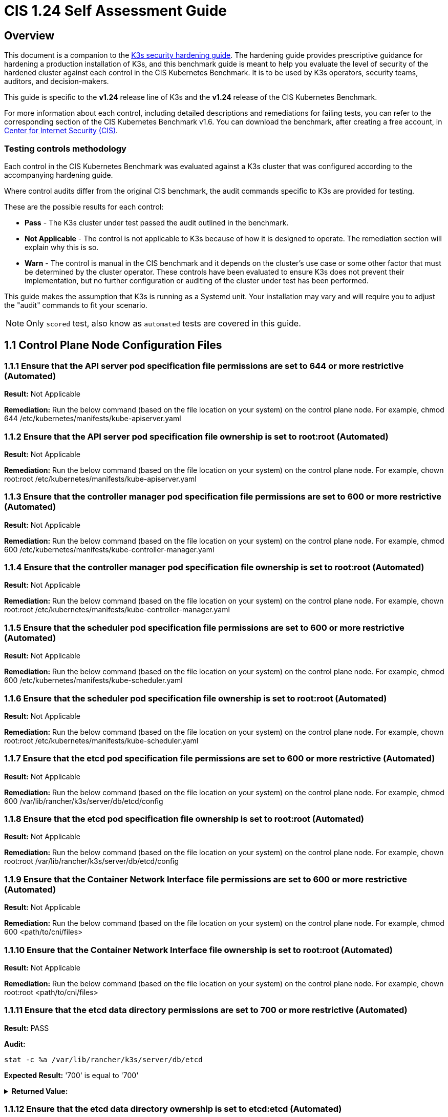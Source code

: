 = CIS 1.24 Self Assessment Guide

== Overview

This document is a companion to the xref:./hardening-guide.adoc[K3s security hardening guide]. The hardening guide provides prescriptive guidance for hardening a production installation of K3s, and this benchmark guide is meant to help you evaluate the level of security of the hardened cluster against each control in the CIS Kubernetes Benchmark. It is to be used by K3s operators, security teams, auditors, and decision-makers.

This guide is specific to the *v1.24* release line of K3s and the *v1.24* release of the CIS Kubernetes Benchmark.

For more information about each control, including detailed descriptions and remediations for failing tests, you can refer to the corresponding section of the CIS Kubernetes Benchmark v1.6. You can download the benchmark, after creating a free account, in https://www.cisecurity.org/benchmark/kubernetes/[Center for Internet Security (CIS)].

=== Testing controls methodology

Each control in the CIS Kubernetes Benchmark was evaluated against a K3s cluster that was configured according to the accompanying hardening guide.

Where control audits differ from the original CIS benchmark, the audit commands specific to K3s are provided for testing.

These are the possible results for each control:

* *Pass* - The K3s cluster under test passed the audit outlined in the benchmark.
* *Not Applicable* - The control is not applicable to K3s because of how it is designed to operate. The remediation section will explain why this is so.
* *Warn* - The control is manual in the CIS benchmark and it depends on the cluster's use case or some other factor that must be determined by the cluster operator. These controls have been evaluated to ensure K3s does not prevent their implementation, but no further configuration or auditing of the cluster under test has been performed.

This guide makes the assumption that K3s is running as a Systemd unit. Your installation may vary and will require you to adjust the "audit" commands to fit your scenario.

[NOTE]
====

Only `scored` test, also know as `automated` tests are covered in this guide.
====


== 1.1 Control Plane Node Configuration Files

=== 1.1.1 Ensure that the API server pod specification file permissions are set to 644 or more restrictive (Automated)

*Result:* Not Applicable

*Remediation:*
Run the below command (based on the file location on your system) on the
control plane node.
For example, chmod 644 /etc/kubernetes/manifests/kube-apiserver.yaml

=== 1.1.2 Ensure that the API server pod specification file ownership is set to root:root (Automated)

*Result:* Not Applicable

*Remediation:*
Run the below command (based on the file location on your system) on the control plane node.
For example, chown root:root /etc/kubernetes/manifests/kube-apiserver.yaml

=== 1.1.3 Ensure that the controller manager pod specification file permissions are set to 600 or more restrictive (Automated)

*Result:* Not Applicable

*Remediation:*
Run the below command (based on the file location on your system) on the control plane node.
For example, chmod 600 /etc/kubernetes/manifests/kube-controller-manager.yaml

=== 1.1.4 Ensure that the controller manager pod specification file ownership is set to root:root (Automated)

*Result:* Not Applicable

*Remediation:*
Run the below command (based on the file location on your system) on the control plane node.
For example, chown root:root /etc/kubernetes/manifests/kube-controller-manager.yaml

=== 1.1.5 Ensure that the scheduler pod specification file permissions are set to 600 or more restrictive (Automated)

*Result:* Not Applicable

*Remediation:*
Run the below command (based on the file location on your system) on the control plane node.
For example, chmod 600 /etc/kubernetes/manifests/kube-scheduler.yaml

=== 1.1.6 Ensure that the scheduler pod specification file ownership is set to root:root (Automated)

*Result:* Not Applicable

*Remediation:*
Run the below command (based on the file location on your system) on the control plane node.
For example, chown root:root /etc/kubernetes/manifests/kube-scheduler.yaml

=== 1.1.7 Ensure that the etcd pod specification file permissions are set to 600 or more restrictive (Automated)

*Result:* Not Applicable

*Remediation:*
Run the below command (based on the file location on your system) on the control plane node.
For example,
chmod 600 /var/lib/rancher/k3s/server/db/etcd/config

=== 1.1.8 Ensure that the etcd pod specification file ownership is set to root:root (Automated)

*Result:* Not Applicable

*Remediation:*
Run the below command (based on the file location on your system) on the control plane node.
For example,
chown root:root /var/lib/rancher/k3s/server/db/etcd/config

=== 1.1.9 Ensure that the Container Network Interface file permissions are set to 600 or more restrictive (Automated)

*Result:* Not Applicable

*Remediation:*
Run the below command (based on the file location on your system) on the control plane node.
For example, chmod 600 <path/to/cni/files>

=== 1.1.10 Ensure that the Container Network Interface file ownership is set to root:root (Automated)

*Result:* Not Applicable

*Remediation:*
Run the below command (based on the file location on your system) on the control plane node.
For example,
chown root:root <path/to/cni/files>

=== 1.1.11 Ensure that the etcd data directory permissions are set to 700 or more restrictive (Automated)

*Result:* PASS

*Audit:*

[,bash]
----
stat -c %a /var/lib/rancher/k3s/server/db/etcd
----

*Expected Result:* '700' is equal to '700'+++<details>++++++<summary>+++*Returned Value:*+++</summary>+++ ```console 700 ```+++</details>+++

=== 1.1.12 Ensure that the etcd data directory ownership is set to etcd:etcd (Automated)

*Result:* Not Applicable

*Remediation:*
On the etcd server node, get the etcd data directory, passed as an argument --data-dir,
from the command 'ps -ef | grep etcd'.
Run the below command (based on the etcd data directory found above).
For example, chown etcd:etcd /var/lib/etcd

=== 1.1.13 Ensure that the admin.conf file permissions are set to 600 or more restrictive (Automated)

*Result:* Not Applicable

*Remediation:*
Run the below command (based on the file location on your system) on the control plane node.
For example, chmod 600 /var/lib/rancher/k3s/server/cred/admin.kubeconfig

=== 1.1.14 Ensure that the admin.conf file ownership is set to root:root (Automated)

*Result:* PASS

*Audit:*

[,bash]
----
/bin/sh -c 'if test -e /var/lib/rancher/k3s/server/cred/admin.kubeconfig; then stat -c %U:%G /var/lib/rancher/k3s/server/cred/admin.kubeconfig; fi'
----

*Expected Result:* 'root:root' is equal to 'root:root'+++<details>++++++<summary>+++*Returned Value:*+++</summary>+++ ```console root:root ```+++</details>+++

=== 1.1.15 Ensure that the scheduler.conf file permissions are set to 600 or more restrictive (Automated)

*Result:* PASS

*Audit:*

[,bash]
----
/bin/sh -c 'if test -e /var/lib/rancher/k3s/server/cred/scheduler.kubeconfig; then stat -c permissions=%a /var/lib/rancher/k3s/server/cred/scheduler.kubeconfig; fi'
----

*Expected Result:* permissions has permissions 600, expected 600 or more restrictive+++<details>++++++<summary>+++*Returned Value:*+++</summary>+++ ```console permissions=600 ```+++</details>+++

=== 1.1.16 Ensure that the scheduler.conf file ownership is set to root:root (Automated)

*Result:* PASS

*Audit:*

[,bash]
----
/bin/sh -c 'if test -e /var/lib/rancher/k3s/server/cred/scheduler.kubeconfig; then stat -c %U:%G /var/lib/rancher/k3s/server/cred/scheduler.kubeconfig; fi'
----

*Expected Result:* 'root:root' is present+++<details>++++++<summary>+++*Returned Value:*+++</summary>+++ ```console root:root ```+++</details>+++

=== 1.1.17 Ensure that the controller-manager.conf file permissions are set to 600 or more restrictive (Automated)

*Result:* PASS

*Audit:*

[,bash]
----
/bin/sh -c 'if test -e /var/lib/rancher/k3s/server/cred/controller.kubeconfig; then stat -c permissions=%a /var/lib/rancher/k3s/server/cred/controller.kubeconfig; fi'
----

*Expected Result:* permissions has permissions 600, expected 600 or more restrictive+++<details>++++++<summary>+++*Returned Value:*+++</summary>+++ ```console permissions=600 ```+++</details>+++

=== 1.1.18 Ensure that the controller-manager.conf file ownership is set to root:root (Automated)

*Result:* PASS

*Audit:*

[,bash]
----
stat -c %U:%G /var/lib/rancher/k3s/server/tls
----

*Expected Result:* 'root:root' is equal to 'root:root'+++<details>++++++<summary>+++*Returned Value:*+++</summary>+++ ```console root:root ```+++</details>+++

=== 1.1.19 Ensure that the Kubernetes PKI directory and file ownership is set to root:root (Automated)

*Result:* PASS

*Audit:*

[,bash]
----
find /var/lib/rancher/k3s/server/tls | xargs stat -c %U:%G
----

*Expected Result:* 'root:root' is present+++<details>++++++<summary>+++*Returned Value:*+++</summary>+++ ```console root:root ```+++</details>+++

=== 1.1.20 Ensure that the Kubernetes PKI certificate file permissions are set to 600 or more restrictive (Automated)

*Result:* WARN

*Remediation:*
Run the below command (based on the file location on your system) on the control plane node.
For example,
chmod -R 600 /etc/kubernetes/pki/*.crt

=== 1.1.21 Ensure that the Kubernetes PKI key file permissions are set to 600 (Automated)

*Result:* WARN

*Remediation:*
Run the below command (based on the file location on your system) on the control plane node.
For example,
chmod -R 600 /etc/kubernetes/pki/*.key

== 1.2 API Server

=== 1.2.1 Ensure that the --anonymous-auth argument is set to false (Automated)

*Result:* PASS

*Audit:*

[,bash]
----
journalctl -D /var/log/journal  -u k3s | grep 'Running kube-apiserver' | tail -n1 | grep 'anonymous-auth'
----

*Expected Result:* '--anonymous-auth' is equal to 'false'+++<details>++++++<summary>+++*Returned Value:*+++</summary>+++ ```console May 15 18:38:23 server-0 k3s[2318]: time="2024-05-15T18:38:23Z" level=info msg="Running kube-apiserver --advertise-address=10.10.10.100 --advertise-port=6443 --allow-privileged=true --anonymous-auth=false --api-audiences=https://kubernetes.default.svc.cluster.local,k3s --audit-log-maxage=30 --audit-log-maxbackup=10 --audit-log-maxsize=100 --audit-log-path=/var/lib/rancher/k3s/server/logs/audit.log --audit-policy-file=/var/lib/rancher/k3s/server/audit.yaml --authorization-mode=Node,RBAC --bind-address=127.0.0.1 --cert-dir=/var/lib/rancher/k3s/server/tls/temporary-certs --client-ca-file=/var/lib/rancher/k3s/server/tls/client-ca.crt --egress-selector-config-file=/var/lib/rancher/k3s/server/etc/egress-selector-config.yaml --enable-admission-plugins=NodeRestriction,NamespaceLifecycle,ServiceAccount,PodSecurityPolicy --enable-aggregator-routing=true --enable-bootstrap-token-auth=true --encryption-provider-config=/var/lib/rancher/k3s/server/cred/encryption-config.json --etcd-cafile=/var/lib/rancher/k3s/server/tls/etcd/server-ca.crt --etcd-certfile=/var/lib/rancher/k3s/server/tls/etcd/client.crt --etcd-keyfile=/var/lib/rancher/k3s/server/tls/etcd/client.key --etcd-servers=https://127.0.0.1:2379 --feature-gates=JobTrackingWithFinalizers=true --kubelet-certificate-authority=/var/lib/rancher/k3s/server/tls/server-ca.crt --kubelet-client-certificate=/var/lib/rancher/k3s/server/tls/client-kube-apiserver.crt --kubelet-client-key=/var/lib/rancher/k3s/server/tls/client-kube-apiserver.key --kubelet-preferred-address-types=InternalIP,ExternalIP,Hostname --profiling=false --proxy-client-cert-file=/var/lib/rancher/k3s/server/tls/client-auth-proxy.crt --proxy-client-key-file=/var/lib/rancher/k3s/server/tls/client-auth-proxy.key --requestheader-allowed-names=system:auth-proxy --requestheader-client-ca-file=/var/lib/rancher/k3s/server/tls/request-header-ca.crt --requestheader-extra-headers-prefix=X-Remote-Extra- --requestheader-group-headers=X-Remote-Group --requestheader-username-headers=X-Remote-User --secure-port=6444 --service-account-issuer=https://kubernetes.default.svc.cluster.local --service-account-key-file=/var/lib/rancher/k3s/server/tls/service.key --service-account-lookup=true --service-account-signing-key-file=/var/lib/rancher/k3s/server/tls/service.current.key --service-cluster-ip-range=10.43.0.0/16 --service-node-port-range=30000-32767 --storage-backend=etcd3 --tls-cert-file=/var/lib/rancher/k3s/server/tls/serving-kube-apiserver.crt --tls-cipher-suites=TLS_ECDHE_ECDSA_WITH_AES_256_GCM_SHA384,TLS_ECDHE_RSA_WITH_AES_256_GCM_SHA384,TLS_ECDHE_ECDSA_WITH_AES_128_GCM_SHA256,TLS_ECDHE_RSA_WITH_AES_128_GCM_SHA256,TLS_ECDHE_ECDSA_WITH_CHACHA20_POLY1305,TLS_ECDHE_RSA_WITH_CHACHA20_POLY1305 --tls-private-key-file=/var/lib/rancher/k3s/server/tls/serving-kube-apiserver.key" ```+++</details>+++

=== 1.2.2 Ensure that the --token-auth-file parameter is not set (Automated)

*Result:* PASS

*Audit:*

[,bash]
----
/bin/ps -ef | grep containerd | grep -v grep
----

*Expected Result:* '--token-auth-file' is not present+++<details>++++++<summary>+++*Returned Value:*+++</summary>+++ ```console root 2335 2318 0 18:38 ? 00:00:00 containerd -c /var/lib/rancher/k3s/agent/etc/containerd/config.toml -a /run/k3s/containerd/containerd.sock --state /run/k3s/containerd --root /var/lib/rancher/k3s/agent/containerd ```+++</details>+++

=== 1.2.3 Ensure that the --DenyServiceExternalIPs is not set (Automated)

*Result:* PASS

*Audit:*

[,bash]
----
/bin/ps -ef | grep containerd | grep -v grep
----

*Expected Result:* '--enable-admission-plugins' is present OR '--enable-admission-plugins' is not present+++<details>++++++<summary>+++*Returned Value:*+++</summary>+++ ```console root 2335 2318 0 18:38 ? 00:00:00 containerd -c /var/lib/rancher/k3s/agent/etc/containerd/config.toml -a /run/k3s/containerd/containerd.sock --state /run/k3s/containerd --root /var/lib/rancher/k3s/agent/containerd ```+++</details>+++

=== 1.2.4 Ensure that the --kubelet-https argument is set to true (Automated)

*Result:* Not Applicable

*Remediation:*
Edit the API server pod specification file /etc/kubernetes/manifests/kube-apiserver.yaml
on the control plane node and remove the --kubelet-https parameter.

=== 1.2.5 Ensure that the --kubelet-client-certificate and --kubelet-client-key arguments are set as appropriate (Automated)

*Result:* PASS

*Audit:*

[,bash]
----
journalctl -D /var/log/journal  -u k3s | grep 'Running kube-apiserver' | tail -n1 | grep 'kubelet-certificate-authority'
----

*Expected Result:* '--kubelet-client-certificate' is present AND '--kubelet-client-key' is present+++<details>++++++<summary>+++*Returned Value:*+++</summary>+++ ```console May 15 18:38:23 server-0 k3s[2318]: time="2024-05-15T18:38:23Z" level=info msg="Running kube-apiserver --advertise-address=10.10.10.100 --advertise-port=6443 --allow-privileged=true --anonymous-auth=false --api-audiences=https://kubernetes.default.svc.cluster.local,k3s --audit-log-maxage=30 --audit-log-maxbackup=10 --audit-log-maxsize=100 --audit-log-path=/var/lib/rancher/k3s/server/logs/audit.log --audit-policy-file=/var/lib/rancher/k3s/server/audit.yaml --authorization-mode=Node,RBAC --bind-address=127.0.0.1 --cert-dir=/var/lib/rancher/k3s/server/tls/temporary-certs --client-ca-file=/var/lib/rancher/k3s/server/tls/client-ca.crt --egress-selector-config-file=/var/lib/rancher/k3s/server/etc/egress-selector-config.yaml --enable-admission-plugins=NodeRestriction,NamespaceLifecycle,ServiceAccount,PodSecurityPolicy --enable-aggregator-routing=true --enable-bootstrap-token-auth=true --encryption-provider-config=/var/lib/rancher/k3s/server/cred/encryption-config.json --etcd-cafile=/var/lib/rancher/k3s/server/tls/etcd/server-ca.crt --etcd-certfile=/var/lib/rancher/k3s/server/tls/etcd/client.crt --etcd-keyfile=/var/lib/rancher/k3s/server/tls/etcd/client.key --etcd-servers=https://127.0.0.1:2379 --feature-gates=JobTrackingWithFinalizers=true --kubelet-certificate-authority=/var/lib/rancher/k3s/server/tls/server-ca.crt --kubelet-client-certificate=/var/lib/rancher/k3s/server/tls/client-kube-apiserver.crt --kubelet-client-key=/var/lib/rancher/k3s/server/tls/client-kube-apiserver.key --kubelet-preferred-address-types=InternalIP,ExternalIP,Hostname --profiling=false --proxy-client-cert-file=/var/lib/rancher/k3s/server/tls/client-auth-proxy.crt --proxy-client-key-file=/var/lib/rancher/k3s/server/tls/client-auth-proxy.key --requestheader-allowed-names=system:auth-proxy --requestheader-client-ca-file=/var/lib/rancher/k3s/server/tls/request-header-ca.crt --requestheader-extra-headers-prefix=X-Remote-Extra- --requestheader-group-headers=X-Remote-Group --requestheader-username-headers=X-Remote-User --secure-port=6444 --service-account-issuer=https://kubernetes.default.svc.cluster.local --service-account-key-file=/var/lib/rancher/k3s/server/tls/service.key --service-account-lookup=true --service-account-signing-key-file=/var/lib/rancher/k3s/server/tls/service.current.key --service-cluster-ip-range=10.43.0.0/16 --service-node-port-range=30000-32767 --storage-backend=etcd3 --tls-cert-file=/var/lib/rancher/k3s/server/tls/serving-kube-apiserver.crt --tls-cipher-suites=TLS_ECDHE_ECDSA_WITH_AES_256_GCM_SHA384,TLS_ECDHE_RSA_WITH_AES_256_GCM_SHA384,TLS_ECDHE_ECDSA_WITH_AES_128_GCM_SHA256,TLS_ECDHE_RSA_WITH_AES_128_GCM_SHA256,TLS_ECDHE_ECDSA_WITH_CHACHA20_POLY1305,TLS_ECDHE_RSA_WITH_CHACHA20_POLY1305 --tls-private-key-file=/var/lib/rancher/k3s/server/tls/serving-kube-apiserver.key" ```+++</details>+++

=== 1.2.6 Ensure that the --kubelet-certificate-authority argument is set as appropriate (Automated)

*Result:* PASS

*Audit:*

[,bash]
----
journalctl -D /var/log/journal  -u k3s | grep 'Running kube-apiserver' | tail -n1 | grep 'kubelet-certificate-authority'
----

*Expected Result:* '--kubelet-certificate-authority' is present+++<details>++++++<summary>+++*Returned Value:*+++</summary>+++ ```console May 15 18:38:23 server-0 k3s[2318]: time="2024-05-15T18:38:23Z" level=info msg="Running kube-apiserver --advertise-address=10.10.10.100 --advertise-port=6443 --allow-privileged=true --anonymous-auth=false --api-audiences=https://kubernetes.default.svc.cluster.local,k3s --audit-log-maxage=30 --audit-log-maxbackup=10 --audit-log-maxsize=100 --audit-log-path=/var/lib/rancher/k3s/server/logs/audit.log --audit-policy-file=/var/lib/rancher/k3s/server/audit.yaml --authorization-mode=Node,RBAC --bind-address=127.0.0.1 --cert-dir=/var/lib/rancher/k3s/server/tls/temporary-certs --client-ca-file=/var/lib/rancher/k3s/server/tls/client-ca.crt --egress-selector-config-file=/var/lib/rancher/k3s/server/etc/egress-selector-config.yaml --enable-admission-plugins=NodeRestriction,NamespaceLifecycle,ServiceAccount,PodSecurityPolicy --enable-aggregator-routing=true --enable-bootstrap-token-auth=true --encryption-provider-config=/var/lib/rancher/k3s/server/cred/encryption-config.json --etcd-cafile=/var/lib/rancher/k3s/server/tls/etcd/server-ca.crt --etcd-certfile=/var/lib/rancher/k3s/server/tls/etcd/client.crt --etcd-keyfile=/var/lib/rancher/k3s/server/tls/etcd/client.key --etcd-servers=https://127.0.0.1:2379 --feature-gates=JobTrackingWithFinalizers=true --kubelet-certificate-authority=/var/lib/rancher/k3s/server/tls/server-ca.crt --kubelet-client-certificate=/var/lib/rancher/k3s/server/tls/client-kube-apiserver.crt --kubelet-client-key=/var/lib/rancher/k3s/server/tls/client-kube-apiserver.key --kubelet-preferred-address-types=InternalIP,ExternalIP,Hostname --profiling=false --proxy-client-cert-file=/var/lib/rancher/k3s/server/tls/client-auth-proxy.crt --proxy-client-key-file=/var/lib/rancher/k3s/server/tls/client-auth-proxy.key --requestheader-allowed-names=system:auth-proxy --requestheader-client-ca-file=/var/lib/rancher/k3s/server/tls/request-header-ca.crt --requestheader-extra-headers-prefix=X-Remote-Extra- --requestheader-group-headers=X-Remote-Group --requestheader-username-headers=X-Remote-User --secure-port=6444 --service-account-issuer=https://kubernetes.default.svc.cluster.local --service-account-key-file=/var/lib/rancher/k3s/server/tls/service.key --service-account-lookup=true --service-account-signing-key-file=/var/lib/rancher/k3s/server/tls/service.current.key --service-cluster-ip-range=10.43.0.0/16 --service-node-port-range=30000-32767 --storage-backend=etcd3 --tls-cert-file=/var/lib/rancher/k3s/server/tls/serving-kube-apiserver.crt --tls-cipher-suites=TLS_ECDHE_ECDSA_WITH_AES_256_GCM_SHA384,TLS_ECDHE_RSA_WITH_AES_256_GCM_SHA384,TLS_ECDHE_ECDSA_WITH_AES_128_GCM_SHA256,TLS_ECDHE_RSA_WITH_AES_128_GCM_SHA256,TLS_ECDHE_ECDSA_WITH_CHACHA20_POLY1305,TLS_ECDHE_RSA_WITH_CHACHA20_POLY1305 --tls-private-key-file=/var/lib/rancher/k3s/server/tls/serving-kube-apiserver.key" ```+++</details>+++

=== 1.2.7 Ensure that the --authorization-mode argument is not set to AlwaysAllow (Automated)

*Result:* PASS

*Audit:*

[,bash]
----
journalctl -D /var/log/journal  -u k3s | grep 'Running kube-apiserver' | tail -n1 | grep 'authorization-mode'
----

*Expected Result:* '--authorization-mode' does not have 'AlwaysAllow'+++<details>++++++<summary>+++*Returned Value:*+++</summary>+++ ```console May 15 18:38:23 server-0 k3s[2318]: time="2024-05-15T18:38:23Z" level=info msg="Running kube-apiserver --advertise-address=10.10.10.100 --advertise-port=6443 --allow-privileged=true --anonymous-auth=false --api-audiences=https://kubernetes.default.svc.cluster.local,k3s --audit-log-maxage=30 --audit-log-maxbackup=10 --audit-log-maxsize=100 --audit-log-path=/var/lib/rancher/k3s/server/logs/audit.log --audit-policy-file=/var/lib/rancher/k3s/server/audit.yaml --authorization-mode=Node,RBAC --bind-address=127.0.0.1 --cert-dir=/var/lib/rancher/k3s/server/tls/temporary-certs --client-ca-file=/var/lib/rancher/k3s/server/tls/client-ca.crt --egress-selector-config-file=/var/lib/rancher/k3s/server/etc/egress-selector-config.yaml --enable-admission-plugins=NodeRestriction,NamespaceLifecycle,ServiceAccount,PodSecurityPolicy --enable-aggregator-routing=true --enable-bootstrap-token-auth=true --encryption-provider-config=/var/lib/rancher/k3s/server/cred/encryption-config.json --etcd-cafile=/var/lib/rancher/k3s/server/tls/etcd/server-ca.crt --etcd-certfile=/var/lib/rancher/k3s/server/tls/etcd/client.crt --etcd-keyfile=/var/lib/rancher/k3s/server/tls/etcd/client.key --etcd-servers=https://127.0.0.1:2379 --feature-gates=JobTrackingWithFinalizers=true --kubelet-certificate-authority=/var/lib/rancher/k3s/server/tls/server-ca.crt --kubelet-client-certificate=/var/lib/rancher/k3s/server/tls/client-kube-apiserver.crt --kubelet-client-key=/var/lib/rancher/k3s/server/tls/client-kube-apiserver.key --kubelet-preferred-address-types=InternalIP,ExternalIP,Hostname --profiling=false --proxy-client-cert-file=/var/lib/rancher/k3s/server/tls/client-auth-proxy.crt --proxy-client-key-file=/var/lib/rancher/k3s/server/tls/client-auth-proxy.key --requestheader-allowed-names=system:auth-proxy --requestheader-client-ca-file=/var/lib/rancher/k3s/server/tls/request-header-ca.crt --requestheader-extra-headers-prefix=X-Remote-Extra- --requestheader-group-headers=X-Remote-Group --requestheader-username-headers=X-Remote-User --secure-port=6444 --service-account-issuer=https://kubernetes.default.svc.cluster.local --service-account-key-file=/var/lib/rancher/k3s/server/tls/service.key --service-account-lookup=true --service-account-signing-key-file=/var/lib/rancher/k3s/server/tls/service.current.key --service-cluster-ip-range=10.43.0.0/16 --service-node-port-range=30000-32767 --storage-backend=etcd3 --tls-cert-file=/var/lib/rancher/k3s/server/tls/serving-kube-apiserver.crt --tls-cipher-suites=TLS_ECDHE_ECDSA_WITH_AES_256_GCM_SHA384,TLS_ECDHE_RSA_WITH_AES_256_GCM_SHA384,TLS_ECDHE_ECDSA_WITH_AES_128_GCM_SHA256,TLS_ECDHE_RSA_WITH_AES_128_GCM_SHA256,TLS_ECDHE_ECDSA_WITH_CHACHA20_POLY1305,TLS_ECDHE_RSA_WITH_CHACHA20_POLY1305 --tls-private-key-file=/var/lib/rancher/k3s/server/tls/serving-kube-apiserver.key" ```+++</details>+++

=== 1.2.8 Ensure that the --authorization-mode argument includes Node (Automated)

*Result:* PASS

*Audit:*

[,bash]
----
journalctl -D /var/log/journal  -u k3s | grep 'Running kube-apiserver' | tail -n1 | grep 'authorization-mode'
----

*Expected Result:* '--authorization-mode' has 'Node'+++<details>++++++<summary>+++*Returned Value:*+++</summary>+++ ```console May 15 18:38:23 server-0 k3s[2318]: time="2024-05-15T18:38:23Z" level=info msg="Running kube-apiserver --advertise-address=10.10.10.100 --advertise-port=6443 --allow-privileged=true --anonymous-auth=false --api-audiences=https://kubernetes.default.svc.cluster.local,k3s --audit-log-maxage=30 --audit-log-maxbackup=10 --audit-log-maxsize=100 --audit-log-path=/var/lib/rancher/k3s/server/logs/audit.log --audit-policy-file=/var/lib/rancher/k3s/server/audit.yaml --authorization-mode=Node,RBAC --bind-address=127.0.0.1 --cert-dir=/var/lib/rancher/k3s/server/tls/temporary-certs --client-ca-file=/var/lib/rancher/k3s/server/tls/client-ca.crt --egress-selector-config-file=/var/lib/rancher/k3s/server/etc/egress-selector-config.yaml --enable-admission-plugins=NodeRestriction,NamespaceLifecycle,ServiceAccount,PodSecurityPolicy --enable-aggregator-routing=true --enable-bootstrap-token-auth=true --encryption-provider-config=/var/lib/rancher/k3s/server/cred/encryption-config.json --etcd-cafile=/var/lib/rancher/k3s/server/tls/etcd/server-ca.crt --etcd-certfile=/var/lib/rancher/k3s/server/tls/etcd/client.crt --etcd-keyfile=/var/lib/rancher/k3s/server/tls/etcd/client.key --etcd-servers=https://127.0.0.1:2379 --feature-gates=JobTrackingWithFinalizers=true --kubelet-certificate-authority=/var/lib/rancher/k3s/server/tls/server-ca.crt --kubelet-client-certificate=/var/lib/rancher/k3s/server/tls/client-kube-apiserver.crt --kubelet-client-key=/var/lib/rancher/k3s/server/tls/client-kube-apiserver.key --kubelet-preferred-address-types=InternalIP,ExternalIP,Hostname --profiling=false --proxy-client-cert-file=/var/lib/rancher/k3s/server/tls/client-auth-proxy.crt --proxy-client-key-file=/var/lib/rancher/k3s/server/tls/client-auth-proxy.key --requestheader-allowed-names=system:auth-proxy --requestheader-client-ca-file=/var/lib/rancher/k3s/server/tls/request-header-ca.crt --requestheader-extra-headers-prefix=X-Remote-Extra- --requestheader-group-headers=X-Remote-Group --requestheader-username-headers=X-Remote-User --secure-port=6444 --service-account-issuer=https://kubernetes.default.svc.cluster.local --service-account-key-file=/var/lib/rancher/k3s/server/tls/service.key --service-account-lookup=true --service-account-signing-key-file=/var/lib/rancher/k3s/server/tls/service.current.key --service-cluster-ip-range=10.43.0.0/16 --service-node-port-range=30000-32767 --storage-backend=etcd3 --tls-cert-file=/var/lib/rancher/k3s/server/tls/serving-kube-apiserver.crt --tls-cipher-suites=TLS_ECDHE_ECDSA_WITH_AES_256_GCM_SHA384,TLS_ECDHE_RSA_WITH_AES_256_GCM_SHA384,TLS_ECDHE_ECDSA_WITH_AES_128_GCM_SHA256,TLS_ECDHE_RSA_WITH_AES_128_GCM_SHA256,TLS_ECDHE_ECDSA_WITH_CHACHA20_POLY1305,TLS_ECDHE_RSA_WITH_CHACHA20_POLY1305 --tls-private-key-file=/var/lib/rancher/k3s/server/tls/serving-kube-apiserver.key" ```+++</details>+++

=== 1.2.9 Ensure that the --authorization-mode argument includes RBAC (Automated)

*Result:* PASS

*Audit:*

[,bash]
----
journalctl -D /var/log/journal  -u k3s | grep 'Running kube-apiserver' | tail -n1 | grep 'authorization-mode'
----

*Expected Result:* '--authorization-mode' has 'RBAC'+++<details>++++++<summary>+++*Returned Value:*+++</summary>+++ ```console May 15 18:38:23 server-0 k3s[2318]: time="2024-05-15T18:38:23Z" level=info msg="Running kube-apiserver --advertise-address=10.10.10.100 --advertise-port=6443 --allow-privileged=true --anonymous-auth=false --api-audiences=https://kubernetes.default.svc.cluster.local,k3s --audit-log-maxage=30 --audit-log-maxbackup=10 --audit-log-maxsize=100 --audit-log-path=/var/lib/rancher/k3s/server/logs/audit.log --audit-policy-file=/var/lib/rancher/k3s/server/audit.yaml --authorization-mode=Node,RBAC --bind-address=127.0.0.1 --cert-dir=/var/lib/rancher/k3s/server/tls/temporary-certs --client-ca-file=/var/lib/rancher/k3s/server/tls/client-ca.crt --egress-selector-config-file=/var/lib/rancher/k3s/server/etc/egress-selector-config.yaml --enable-admission-plugins=NodeRestriction,NamespaceLifecycle,ServiceAccount,PodSecurityPolicy --enable-aggregator-routing=true --enable-bootstrap-token-auth=true --encryption-provider-config=/var/lib/rancher/k3s/server/cred/encryption-config.json --etcd-cafile=/var/lib/rancher/k3s/server/tls/etcd/server-ca.crt --etcd-certfile=/var/lib/rancher/k3s/server/tls/etcd/client.crt --etcd-keyfile=/var/lib/rancher/k3s/server/tls/etcd/client.key --etcd-servers=https://127.0.0.1:2379 --feature-gates=JobTrackingWithFinalizers=true --kubelet-certificate-authority=/var/lib/rancher/k3s/server/tls/server-ca.crt --kubelet-client-certificate=/var/lib/rancher/k3s/server/tls/client-kube-apiserver.crt --kubelet-client-key=/var/lib/rancher/k3s/server/tls/client-kube-apiserver.key --kubelet-preferred-address-types=InternalIP,ExternalIP,Hostname --profiling=false --proxy-client-cert-file=/var/lib/rancher/k3s/server/tls/client-auth-proxy.crt --proxy-client-key-file=/var/lib/rancher/k3s/server/tls/client-auth-proxy.key --requestheader-allowed-names=system:auth-proxy --requestheader-client-ca-file=/var/lib/rancher/k3s/server/tls/request-header-ca.crt --requestheader-extra-headers-prefix=X-Remote-Extra- --requestheader-group-headers=X-Remote-Group --requestheader-username-headers=X-Remote-User --secure-port=6444 --service-account-issuer=https://kubernetes.default.svc.cluster.local --service-account-key-file=/var/lib/rancher/k3s/server/tls/service.key --service-account-lookup=true --service-account-signing-key-file=/var/lib/rancher/k3s/server/tls/service.current.key --service-cluster-ip-range=10.43.0.0/16 --service-node-port-range=30000-32767 --storage-backend=etcd3 --tls-cert-file=/var/lib/rancher/k3s/server/tls/serving-kube-apiserver.crt --tls-cipher-suites=TLS_ECDHE_ECDSA_WITH_AES_256_GCM_SHA384,TLS_ECDHE_RSA_WITH_AES_256_GCM_SHA384,TLS_ECDHE_ECDSA_WITH_AES_128_GCM_SHA256,TLS_ECDHE_RSA_WITH_AES_128_GCM_SHA256,TLS_ECDHE_ECDSA_WITH_CHACHA20_POLY1305,TLS_ECDHE_RSA_WITH_CHACHA20_POLY1305 --tls-private-key-file=/var/lib/rancher/k3s/server/tls/serving-kube-apiserver.key" ```+++</details>+++

=== 1.2.10 Ensure that the admission control plugin EventRateLimit is set (Automated)

*Result:* WARN

*Remediation:*
Follow the Kubernetes documentation and set the desired limits in a configuration file.
Then, edit the API server pod specification file /etc/kubernetes/manifests/kube-apiserver.yaml
and set the below parameters.
--enable-admission-plugins=...,EventRateLimit,...
--admission-control-config-file=<path/to/configuration/file>

=== 1.2.11 Ensure that the admission control plugin AlwaysAdmit is not set (Automated)

*Result:* PASS

*Audit:*

[,bash]
----
journalctl -D /var/log/journal  -u k3s | grep 'Running kube-apiserver' | tail -n1 | grep 'enable-admission-plugins'
----

*Expected Result:* '--enable-admission-plugins' does not have 'AlwaysAdmit' OR '--enable-admission-plugins' is not present+++<details>++++++<summary>+++*Returned Value:*+++</summary>+++ ```console May 15 18:38:23 server-0 k3s[2318]: time="2024-05-15T18:38:23Z" level=info msg="Running kube-apiserver --advertise-address=10.10.10.100 --advertise-port=6443 --allow-privileged=true --anonymous-auth=false --api-audiences=https://kubernetes.default.svc.cluster.local,k3s --audit-log-maxage=30 --audit-log-maxbackup=10 --audit-log-maxsize=100 --audit-log-path=/var/lib/rancher/k3s/server/logs/audit.log --audit-policy-file=/var/lib/rancher/k3s/server/audit.yaml --authorization-mode=Node,RBAC --bind-address=127.0.0.1 --cert-dir=/var/lib/rancher/k3s/server/tls/temporary-certs --client-ca-file=/var/lib/rancher/k3s/server/tls/client-ca.crt --egress-selector-config-file=/var/lib/rancher/k3s/server/etc/egress-selector-config.yaml --enable-admission-plugins=NodeRestriction,NamespaceLifecycle,ServiceAccount,PodSecurityPolicy --enable-aggregator-routing=true --enable-bootstrap-token-auth=true --encryption-provider-config=/var/lib/rancher/k3s/server/cred/encryption-config.json --etcd-cafile=/var/lib/rancher/k3s/server/tls/etcd/server-ca.crt --etcd-certfile=/var/lib/rancher/k3s/server/tls/etcd/client.crt --etcd-keyfile=/var/lib/rancher/k3s/server/tls/etcd/client.key --etcd-servers=https://127.0.0.1:2379 --feature-gates=JobTrackingWithFinalizers=true --kubelet-certificate-authority=/var/lib/rancher/k3s/server/tls/server-ca.crt --kubelet-client-certificate=/var/lib/rancher/k3s/server/tls/client-kube-apiserver.crt --kubelet-client-key=/var/lib/rancher/k3s/server/tls/client-kube-apiserver.key --kubelet-preferred-address-types=InternalIP,ExternalIP,Hostname --profiling=false --proxy-client-cert-file=/var/lib/rancher/k3s/server/tls/client-auth-proxy.crt --proxy-client-key-file=/var/lib/rancher/k3s/server/tls/client-auth-proxy.key --requestheader-allowed-names=system:auth-proxy --requestheader-client-ca-file=/var/lib/rancher/k3s/server/tls/request-header-ca.crt --requestheader-extra-headers-prefix=X-Remote-Extra- --requestheader-group-headers=X-Remote-Group --requestheader-username-headers=X-Remote-User --secure-port=6444 --service-account-issuer=https://kubernetes.default.svc.cluster.local --service-account-key-file=/var/lib/rancher/k3s/server/tls/service.key --service-account-lookup=true --service-account-signing-key-file=/var/lib/rancher/k3s/server/tls/service.current.key --service-cluster-ip-range=10.43.0.0/16 --service-node-port-range=30000-32767 --storage-backend=etcd3 --tls-cert-file=/var/lib/rancher/k3s/server/tls/serving-kube-apiserver.crt --tls-cipher-suites=TLS_ECDHE_ECDSA_WITH_AES_256_GCM_SHA384,TLS_ECDHE_RSA_WITH_AES_256_GCM_SHA384,TLS_ECDHE_ECDSA_WITH_AES_128_GCM_SHA256,TLS_ECDHE_RSA_WITH_AES_128_GCM_SHA256,TLS_ECDHE_ECDSA_WITH_CHACHA20_POLY1305,TLS_ECDHE_RSA_WITH_CHACHA20_POLY1305 --tls-private-key-file=/var/lib/rancher/k3s/server/tls/serving-kube-apiserver.key" ```+++</details>+++

=== 1.2.12 Ensure that the admission control plugin AlwaysPullImages is set (Automated)

*Result:* WARN

*Remediation:*
Edit the API server pod specification file /etc/kubernetes/manifests/kube-apiserver.yaml
on the control plane node and set the --enable-admission-plugins parameter to include
AlwaysPullImages.
--enable-admission-plugins=...,AlwaysPullImages,...

=== 1.2.13 Ensure that the admission control plugin SecurityContextDeny is set if PodSecurityPolicy is not used (Automated)

*Result:* PASS

*Audit:*

[,bash]
----
journalctl -D /var/log/journal  -u k3s | grep 'Running kube-apiserver' | tail -n1 | grep 'enable-admission-plugins'
----

*Expected Result:* '--enable-admission-plugins' has 'SecurityContextDeny' OR '--enable-admission-plugins' has 'PodSecurityPolicy'+++<details>++++++<summary>+++*Returned Value:*+++</summary>+++ ```console May 15 18:38:23 server-0 k3s[2318]: time="2024-05-15T18:38:23Z" level=info msg="Running kube-apiserver --advertise-address=10.10.10.100 --advertise-port=6443 --allow-privileged=true --anonymous-auth=false --api-audiences=https://kubernetes.default.svc.cluster.local,k3s --audit-log-maxage=30 --audit-log-maxbackup=10 --audit-log-maxsize=100 --audit-log-path=/var/lib/rancher/k3s/server/logs/audit.log --audit-policy-file=/var/lib/rancher/k3s/server/audit.yaml --authorization-mode=Node,RBAC --bind-address=127.0.0.1 --cert-dir=/var/lib/rancher/k3s/server/tls/temporary-certs --client-ca-file=/var/lib/rancher/k3s/server/tls/client-ca.crt --egress-selector-config-file=/var/lib/rancher/k3s/server/etc/egress-selector-config.yaml --enable-admission-plugins=NodeRestriction,NamespaceLifecycle,ServiceAccount,PodSecurityPolicy --enable-aggregator-routing=true --enable-bootstrap-token-auth=true --encryption-provider-config=/var/lib/rancher/k3s/server/cred/encryption-config.json --etcd-cafile=/var/lib/rancher/k3s/server/tls/etcd/server-ca.crt --etcd-certfile=/var/lib/rancher/k3s/server/tls/etcd/client.crt --etcd-keyfile=/var/lib/rancher/k3s/server/tls/etcd/client.key --etcd-servers=https://127.0.0.1:2379 --feature-gates=JobTrackingWithFinalizers=true --kubelet-certificate-authority=/var/lib/rancher/k3s/server/tls/server-ca.crt --kubelet-client-certificate=/var/lib/rancher/k3s/server/tls/client-kube-apiserver.crt --kubelet-client-key=/var/lib/rancher/k3s/server/tls/client-kube-apiserver.key --kubelet-preferred-address-types=InternalIP,ExternalIP,Hostname --profiling=false --proxy-client-cert-file=/var/lib/rancher/k3s/server/tls/client-auth-proxy.crt --proxy-client-key-file=/var/lib/rancher/k3s/server/tls/client-auth-proxy.key --requestheader-allowed-names=system:auth-proxy --requestheader-client-ca-file=/var/lib/rancher/k3s/server/tls/request-header-ca.crt --requestheader-extra-headers-prefix=X-Remote-Extra- --requestheader-group-headers=X-Remote-Group --requestheader-username-headers=X-Remote-User --secure-port=6444 --service-account-issuer=https://kubernetes.default.svc.cluster.local --service-account-key-file=/var/lib/rancher/k3s/server/tls/service.key --service-account-lookup=true --service-account-signing-key-file=/var/lib/rancher/k3s/server/tls/service.current.key --service-cluster-ip-range=10.43.0.0/16 --service-node-port-range=30000-32767 --storage-backend=etcd3 --tls-cert-file=/var/lib/rancher/k3s/server/tls/serving-kube-apiserver.crt --tls-cipher-suites=TLS_ECDHE_ECDSA_WITH_AES_256_GCM_SHA384,TLS_ECDHE_RSA_WITH_AES_256_GCM_SHA384,TLS_ECDHE_ECDSA_WITH_AES_128_GCM_SHA256,TLS_ECDHE_RSA_WITH_AES_128_GCM_SHA256,TLS_ECDHE_ECDSA_WITH_CHACHA20_POLY1305,TLS_ECDHE_RSA_WITH_CHACHA20_POLY1305 --tls-private-key-file=/var/lib/rancher/k3s/server/tls/serving-kube-apiserver.key" ```+++</details>+++

=== 1.2.14 Ensure that the admission control plugin ServiceAccount is set (Automated)

*Result:* PASS

*Audit:*

[,bash]
----
journalctl -D /var/log/journal  -u k3s | grep 'Running kube-apiserver' | tail -n1 | grep -v grep
----

*Expected Result:* '--disable-admission-plugins' is present OR '--disable-admission-plugins' is not present+++<details>++++++<summary>+++*Returned Value:*+++</summary>+++ ```console May 15 18:38:23 server-0 k3s[2318]: time="2024-05-15T18:38:23Z" level=info msg="Running kube-apiserver --advertise-address=10.10.10.100 --advertise-port=6443 --allow-privileged=true --anonymous-auth=false --api-audiences=https://kubernetes.default.svc.cluster.local,k3s --audit-log-maxage=30 --audit-log-maxbackup=10 --audit-log-maxsize=100 --audit-log-path=/var/lib/rancher/k3s/server/logs/audit.log --audit-policy-file=/var/lib/rancher/k3s/server/audit.yaml --authorization-mode=Node,RBAC --bind-address=127.0.0.1 --cert-dir=/var/lib/rancher/k3s/server/tls/temporary-certs --client-ca-file=/var/lib/rancher/k3s/server/tls/client-ca.crt --egress-selector-config-file=/var/lib/rancher/k3s/server/etc/egress-selector-config.yaml --enable-admission-plugins=NodeRestriction,NamespaceLifecycle,ServiceAccount,PodSecurityPolicy --enable-aggregator-routing=true --enable-bootstrap-token-auth=true --encryption-provider-config=/var/lib/rancher/k3s/server/cred/encryption-config.json --etcd-cafile=/var/lib/rancher/k3s/server/tls/etcd/server-ca.crt --etcd-certfile=/var/lib/rancher/k3s/server/tls/etcd/client.crt --etcd-keyfile=/var/lib/rancher/k3s/server/tls/etcd/client.key --etcd-servers=https://127.0.0.1:2379 --feature-gates=JobTrackingWithFinalizers=true --kubelet-certificate-authority=/var/lib/rancher/k3s/server/tls/server-ca.crt --kubelet-client-certificate=/var/lib/rancher/k3s/server/tls/client-kube-apiserver.crt --kubelet-client-key=/var/lib/rancher/k3s/server/tls/client-kube-apiserver.key --kubelet-preferred-address-types=InternalIP,ExternalIP,Hostname --profiling=false --proxy-client-cert-file=/var/lib/rancher/k3s/server/tls/client-auth-proxy.crt --proxy-client-key-file=/var/lib/rancher/k3s/server/tls/client-auth-proxy.key --requestheader-allowed-names=system:auth-proxy --requestheader-client-ca-file=/var/lib/rancher/k3s/server/tls/request-header-ca.crt --requestheader-extra-headers-prefix=X-Remote-Extra- --requestheader-group-headers=X-Remote-Group --requestheader-username-headers=X-Remote-User --secure-port=6444 --service-account-issuer=https://kubernetes.default.svc.cluster.local --service-account-key-file=/var/lib/rancher/k3s/server/tls/service.key --service-account-lookup=true --service-account-signing-key-file=/var/lib/rancher/k3s/server/tls/service.current.key --service-cluster-ip-range=10.43.0.0/16 --service-node-port-range=30000-32767 --storage-backend=etcd3 --tls-cert-file=/var/lib/rancher/k3s/server/tls/serving-kube-apiserver.crt --tls-cipher-suites=TLS_ECDHE_ECDSA_WITH_AES_256_GCM_SHA384,TLS_ECDHE_RSA_WITH_AES_256_GCM_SHA384,TLS_ECDHE_ECDSA_WITH_AES_128_GCM_SHA256,TLS_ECDHE_RSA_WITH_AES_128_GCM_SHA256,TLS_ECDHE_ECDSA_WITH_CHACHA20_POLY1305,TLS_ECDHE_RSA_WITH_CHACHA20_POLY1305 --tls-private-key-file=/var/lib/rancher/k3s/server/tls/serving-kube-apiserver.key" ```+++</details>+++

=== 1.2.15 Ensure that the admission control plugin NamespaceLifecycle is set (Automated)

*Result:* PASS

*Audit:*

[,bash]
----
journalctl -D /var/log/journal  -u k3s | grep 'Running kube-apiserver' | tail -n1 | grep -v grep
----

*Expected Result:* '--disable-admission-plugins' is present OR '--disable-admission-plugins' is not present+++<details>++++++<summary>+++*Returned Value:*+++</summary>+++ ```console May 15 18:38:23 server-0 k3s[2318]: time="2024-05-15T18:38:23Z" level=info msg="Running kube-apiserver --advertise-address=10.10.10.100 --advertise-port=6443 --allow-privileged=true --anonymous-auth=false --api-audiences=https://kubernetes.default.svc.cluster.local,k3s --audit-log-maxage=30 --audit-log-maxbackup=10 --audit-log-maxsize=100 --audit-log-path=/var/lib/rancher/k3s/server/logs/audit.log --audit-policy-file=/var/lib/rancher/k3s/server/audit.yaml --authorization-mode=Node,RBAC --bind-address=127.0.0.1 --cert-dir=/var/lib/rancher/k3s/server/tls/temporary-certs --client-ca-file=/var/lib/rancher/k3s/server/tls/client-ca.crt --egress-selector-config-file=/var/lib/rancher/k3s/server/etc/egress-selector-config.yaml --enable-admission-plugins=NodeRestriction,NamespaceLifecycle,ServiceAccount,PodSecurityPolicy --enable-aggregator-routing=true --enable-bootstrap-token-auth=true --encryption-provider-config=/var/lib/rancher/k3s/server/cred/encryption-config.json --etcd-cafile=/var/lib/rancher/k3s/server/tls/etcd/server-ca.crt --etcd-certfile=/var/lib/rancher/k3s/server/tls/etcd/client.crt --etcd-keyfile=/var/lib/rancher/k3s/server/tls/etcd/client.key --etcd-servers=https://127.0.0.1:2379 --feature-gates=JobTrackingWithFinalizers=true --kubelet-certificate-authority=/var/lib/rancher/k3s/server/tls/server-ca.crt --kubelet-client-certificate=/var/lib/rancher/k3s/server/tls/client-kube-apiserver.crt --kubelet-client-key=/var/lib/rancher/k3s/server/tls/client-kube-apiserver.key --kubelet-preferred-address-types=InternalIP,ExternalIP,Hostname --profiling=false --proxy-client-cert-file=/var/lib/rancher/k3s/server/tls/client-auth-proxy.crt --proxy-client-key-file=/var/lib/rancher/k3s/server/tls/client-auth-proxy.key --requestheader-allowed-names=system:auth-proxy --requestheader-client-ca-file=/var/lib/rancher/k3s/server/tls/request-header-ca.crt --requestheader-extra-headers-prefix=X-Remote-Extra- --requestheader-group-headers=X-Remote-Group --requestheader-username-headers=X-Remote-User --secure-port=6444 --service-account-issuer=https://kubernetes.default.svc.cluster.local --service-account-key-file=/var/lib/rancher/k3s/server/tls/service.key --service-account-lookup=true --service-account-signing-key-file=/var/lib/rancher/k3s/server/tls/service.current.key --service-cluster-ip-range=10.43.0.0/16 --service-node-port-range=30000-32767 --storage-backend=etcd3 --tls-cert-file=/var/lib/rancher/k3s/server/tls/serving-kube-apiserver.crt --tls-cipher-suites=TLS_ECDHE_ECDSA_WITH_AES_256_GCM_SHA384,TLS_ECDHE_RSA_WITH_AES_256_GCM_SHA384,TLS_ECDHE_ECDSA_WITH_AES_128_GCM_SHA256,TLS_ECDHE_RSA_WITH_AES_128_GCM_SHA256,TLS_ECDHE_ECDSA_WITH_CHACHA20_POLY1305,TLS_ECDHE_RSA_WITH_CHACHA20_POLY1305 --tls-private-key-file=/var/lib/rancher/k3s/server/tls/serving-kube-apiserver.key" ```+++</details>+++

=== 1.2.16 Ensure that the admission control plugin NodeRestriction is set (Automated)

*Result:* PASS

*Audit:*

[,bash]
----
journalctl -D /var/log/journal  -u k3s | grep 'Running kube-apiserver' | tail -n1 | grep 'enable-admission-plugins'
----

*Expected Result:* '--enable-admission-plugins' has 'NodeRestriction'+++<details>++++++<summary>+++*Returned Value:*+++</summary>+++ ```console May 15 18:38:23 server-0 k3s[2318]: time="2024-05-15T18:38:23Z" level=info msg="Running kube-apiserver --advertise-address=10.10.10.100 --advertise-port=6443 --allow-privileged=true --anonymous-auth=false --api-audiences=https://kubernetes.default.svc.cluster.local,k3s --audit-log-maxage=30 --audit-log-maxbackup=10 --audit-log-maxsize=100 --audit-log-path=/var/lib/rancher/k3s/server/logs/audit.log --audit-policy-file=/var/lib/rancher/k3s/server/audit.yaml --authorization-mode=Node,RBAC --bind-address=127.0.0.1 --cert-dir=/var/lib/rancher/k3s/server/tls/temporary-certs --client-ca-file=/var/lib/rancher/k3s/server/tls/client-ca.crt --egress-selector-config-file=/var/lib/rancher/k3s/server/etc/egress-selector-config.yaml --enable-admission-plugins=NodeRestriction,NamespaceLifecycle,ServiceAccount,PodSecurityPolicy --enable-aggregator-routing=true --enable-bootstrap-token-auth=true --encryption-provider-config=/var/lib/rancher/k3s/server/cred/encryption-config.json --etcd-cafile=/var/lib/rancher/k3s/server/tls/etcd/server-ca.crt --etcd-certfile=/var/lib/rancher/k3s/server/tls/etcd/client.crt --etcd-keyfile=/var/lib/rancher/k3s/server/tls/etcd/client.key --etcd-servers=https://127.0.0.1:2379 --feature-gates=JobTrackingWithFinalizers=true --kubelet-certificate-authority=/var/lib/rancher/k3s/server/tls/server-ca.crt --kubelet-client-certificate=/var/lib/rancher/k3s/server/tls/client-kube-apiserver.crt --kubelet-client-key=/var/lib/rancher/k3s/server/tls/client-kube-apiserver.key --kubelet-preferred-address-types=InternalIP,ExternalIP,Hostname --profiling=false --proxy-client-cert-file=/var/lib/rancher/k3s/server/tls/client-auth-proxy.crt --proxy-client-key-file=/var/lib/rancher/k3s/server/tls/client-auth-proxy.key --requestheader-allowed-names=system:auth-proxy --requestheader-client-ca-file=/var/lib/rancher/k3s/server/tls/request-header-ca.crt --requestheader-extra-headers-prefix=X-Remote-Extra- --requestheader-group-headers=X-Remote-Group --requestheader-username-headers=X-Remote-User --secure-port=6444 --service-account-issuer=https://kubernetes.default.svc.cluster.local --service-account-key-file=/var/lib/rancher/k3s/server/tls/service.key --service-account-lookup=true --service-account-signing-key-file=/var/lib/rancher/k3s/server/tls/service.current.key --service-cluster-ip-range=10.43.0.0/16 --service-node-port-range=30000-32767 --storage-backend=etcd3 --tls-cert-file=/var/lib/rancher/k3s/server/tls/serving-kube-apiserver.crt --tls-cipher-suites=TLS_ECDHE_ECDSA_WITH_AES_256_GCM_SHA384,TLS_ECDHE_RSA_WITH_AES_256_GCM_SHA384,TLS_ECDHE_ECDSA_WITH_AES_128_GCM_SHA256,TLS_ECDHE_RSA_WITH_AES_128_GCM_SHA256,TLS_ECDHE_ECDSA_WITH_CHACHA20_POLY1305,TLS_ECDHE_RSA_WITH_CHACHA20_POLY1305 --tls-private-key-file=/var/lib/rancher/k3s/server/tls/serving-kube-apiserver.key" ```+++</details>+++

=== 1.2.17 Ensure that the --secure-port argument is not set to 0 (Automated)

*Result:* PASS

*Audit:*

[,bash]
----
journalctl -D /var/log/journal  -u k3s | grep 'Running kube-apiserver' | tail -n1 | grep 'secure-port'
----

*Expected Result:* '--secure-port' is greater than 0 OR '--secure-port' is not present+++<details>++++++<summary>+++*Returned Value:*+++</summary>+++ ```console May 15 18:38:23 server-0 k3s[2318]: time="2024-05-15T18:38:23Z" level=info msg="Running kube-apiserver --advertise-address=10.10.10.100 --advertise-port=6443 --allow-privileged=true --anonymous-auth=false --api-audiences=https://kubernetes.default.svc.cluster.local,k3s --audit-log-maxage=30 --audit-log-maxbackup=10 --audit-log-maxsize=100 --audit-log-path=/var/lib/rancher/k3s/server/logs/audit.log --audit-policy-file=/var/lib/rancher/k3s/server/audit.yaml --authorization-mode=Node,RBAC --bind-address=127.0.0.1 --cert-dir=/var/lib/rancher/k3s/server/tls/temporary-certs --client-ca-file=/var/lib/rancher/k3s/server/tls/client-ca.crt --egress-selector-config-file=/var/lib/rancher/k3s/server/etc/egress-selector-config.yaml --enable-admission-plugins=NodeRestriction,NamespaceLifecycle,ServiceAccount,PodSecurityPolicy --enable-aggregator-routing=true --enable-bootstrap-token-auth=true --encryption-provider-config=/var/lib/rancher/k3s/server/cred/encryption-config.json --etcd-cafile=/var/lib/rancher/k3s/server/tls/etcd/server-ca.crt --etcd-certfile=/var/lib/rancher/k3s/server/tls/etcd/client.crt --etcd-keyfile=/var/lib/rancher/k3s/server/tls/etcd/client.key --etcd-servers=https://127.0.0.1:2379 --feature-gates=JobTrackingWithFinalizers=true --kubelet-certificate-authority=/var/lib/rancher/k3s/server/tls/server-ca.crt --kubelet-client-certificate=/var/lib/rancher/k3s/server/tls/client-kube-apiserver.crt --kubelet-client-key=/var/lib/rancher/k3s/server/tls/client-kube-apiserver.key --kubelet-preferred-address-types=InternalIP,ExternalIP,Hostname --profiling=false --proxy-client-cert-file=/var/lib/rancher/k3s/server/tls/client-auth-proxy.crt --proxy-client-key-file=/var/lib/rancher/k3s/server/tls/client-auth-proxy.key --requestheader-allowed-names=system:auth-proxy --requestheader-client-ca-file=/var/lib/rancher/k3s/server/tls/request-header-ca.crt --requestheader-extra-headers-prefix=X-Remote-Extra- --requestheader-group-headers=X-Remote-Group --requestheader-username-headers=X-Remote-User --secure-port=6444 --service-account-issuer=https://kubernetes.default.svc.cluster.local --service-account-key-file=/var/lib/rancher/k3s/server/tls/service.key --service-account-lookup=true --service-account-signing-key-file=/var/lib/rancher/k3s/server/tls/service.current.key --service-cluster-ip-range=10.43.0.0/16 --service-node-port-range=30000-32767 --storage-backend=etcd3 --tls-cert-file=/var/lib/rancher/k3s/server/tls/serving-kube-apiserver.crt --tls-cipher-suites=TLS_ECDHE_ECDSA_WITH_AES_256_GCM_SHA384,TLS_ECDHE_RSA_WITH_AES_256_GCM_SHA384,TLS_ECDHE_ECDSA_WITH_AES_128_GCM_SHA256,TLS_ECDHE_RSA_WITH_AES_128_GCM_SHA256,TLS_ECDHE_ECDSA_WITH_CHACHA20_POLY1305,TLS_ECDHE_RSA_WITH_CHACHA20_POLY1305 --tls-private-key-file=/var/lib/rancher/k3s/server/tls/serving-kube-apiserver.key" ```+++</details>+++

=== 1.2.18 Ensure that the --profiling argument is set to false (Automated)

*Result:* PASS

*Audit:*

[,bash]
----
journalctl -D /var/log/journal  -u k3s | grep 'Running kube-apiserver' | tail -n1 | grep 'profiling'
----

*Expected Result:* '--profiling' is equal to 'false'+++<details>++++++<summary>+++*Returned Value:*+++</summary>+++ ```console May 15 18:38:23 server-0 k3s[2318]: time="2024-05-15T18:38:23Z" level=info msg="Running kube-apiserver --advertise-address=10.10.10.100 --advertise-port=6443 --allow-privileged=true --anonymous-auth=false --api-audiences=https://kubernetes.default.svc.cluster.local,k3s --audit-log-maxage=30 --audit-log-maxbackup=10 --audit-log-maxsize=100 --audit-log-path=/var/lib/rancher/k3s/server/logs/audit.log --audit-policy-file=/var/lib/rancher/k3s/server/audit.yaml --authorization-mode=Node,RBAC --bind-address=127.0.0.1 --cert-dir=/var/lib/rancher/k3s/server/tls/temporary-certs --client-ca-file=/var/lib/rancher/k3s/server/tls/client-ca.crt --egress-selector-config-file=/var/lib/rancher/k3s/server/etc/egress-selector-config.yaml --enable-admission-plugins=NodeRestriction,NamespaceLifecycle,ServiceAccount,PodSecurityPolicy --enable-aggregator-routing=true --enable-bootstrap-token-auth=true --encryption-provider-config=/var/lib/rancher/k3s/server/cred/encryption-config.json --etcd-cafile=/var/lib/rancher/k3s/server/tls/etcd/server-ca.crt --etcd-certfile=/var/lib/rancher/k3s/server/tls/etcd/client.crt --etcd-keyfile=/var/lib/rancher/k3s/server/tls/etcd/client.key --etcd-servers=https://127.0.0.1:2379 --feature-gates=JobTrackingWithFinalizers=true --kubelet-certificate-authority=/var/lib/rancher/k3s/server/tls/server-ca.crt --kubelet-client-certificate=/var/lib/rancher/k3s/server/tls/client-kube-apiserver.crt --kubelet-client-key=/var/lib/rancher/k3s/server/tls/client-kube-apiserver.key --kubelet-preferred-address-types=InternalIP,ExternalIP,Hostname --profiling=false --proxy-client-cert-file=/var/lib/rancher/k3s/server/tls/client-auth-proxy.crt --proxy-client-key-file=/var/lib/rancher/k3s/server/tls/client-auth-proxy.key --requestheader-allowed-names=system:auth-proxy --requestheader-client-ca-file=/var/lib/rancher/k3s/server/tls/request-header-ca.crt --requestheader-extra-headers-prefix=X-Remote-Extra- --requestheader-group-headers=X-Remote-Group --requestheader-username-headers=X-Remote-User --secure-port=6444 --service-account-issuer=https://kubernetes.default.svc.cluster.local --service-account-key-file=/var/lib/rancher/k3s/server/tls/service.key --service-account-lookup=true --service-account-signing-key-file=/var/lib/rancher/k3s/server/tls/service.current.key --service-cluster-ip-range=10.43.0.0/16 --service-node-port-range=30000-32767 --storage-backend=etcd3 --tls-cert-file=/var/lib/rancher/k3s/server/tls/serving-kube-apiserver.crt --tls-cipher-suites=TLS_ECDHE_ECDSA_WITH_AES_256_GCM_SHA384,TLS_ECDHE_RSA_WITH_AES_256_GCM_SHA384,TLS_ECDHE_ECDSA_WITH_AES_128_GCM_SHA256,TLS_ECDHE_RSA_WITH_AES_128_GCM_SHA256,TLS_ECDHE_ECDSA_WITH_CHACHA20_POLY1305,TLS_ECDHE_RSA_WITH_CHACHA20_POLY1305 --tls-private-key-file=/var/lib/rancher/k3s/server/tls/serving-kube-apiserver.key" ```+++</details>+++

=== 1.2.19 Ensure that the --audit-log-path argument is set (Automated)

*Result:* Not Applicable

*Remediation:*
Edit the API server pod specification file /etc/kubernetes/manifests/kube-apiserver.yaml
on the control plane node and set the --audit-log-path parameter to a suitable path and
file where you would like audit logs to be written, for example,
--audit-log-path=/var/log/apiserver/audit.log

=== 1.2.20 Ensure that the --audit-log-maxage argument is set to 30 or as appropriate (Automated)

*Result:* Not Applicable

*Remediation:*
Edit the API server pod specification file /etc/kubernetes/manifests/kube-apiserver.yaml
on the control plane node and set the --audit-log-maxage parameter to 30
or as an appropriate number of days, for example,
--audit-log-maxage=30

=== 1.2.21 Ensure that the --audit-log-maxbackup argument is set to 10 or as appropriate (Automated)

*Result:* Not Applicable

*Remediation:*
Edit the API server pod specification file /etc/kubernetes/manifests/kube-apiserver.yaml
on the control plane node and set the --audit-log-maxbackup parameter to 10 or to an appropriate
value. For example,
--audit-log-maxbackup=10

=== 1.2.22 Ensure that the --audit-log-maxsize argument is set to 100 or as appropriate (Automated)

*Result:* Not Applicable

*Remediation:*
Edit the API server pod specification file /etc/kubernetes/manifests/kube-apiserver.yaml
on the control plane node and set the --audit-log-maxsize parameter to an appropriate size in MB.
For example, to set it as 100 MB, --audit-log-maxsize=100

=== 1.2.23 Ensure that the --request-timeout argument is set as appropriate (Automated)

*Result:* Not Applicable

*Remediation:*
Edit the API server pod specification file /etc/kubernetes/manifests/kube-apiserver.yaml
and set the below parameter as appropriate and if needed.
For example, --request-timeout=300s

=== 1.2.24 Ensure that the --service-account-lookup argument is set to true (Automated)

*Result:* PASS

*Audit:*

[,bash]
----
journalctl -D /var/log/journal  -u k3s | grep 'Running kube-apiserver' | tail -n1 | grep -v grep
----

*Expected Result:* '--service-account-lookup' is not present OR '--service-account-lookup' is equal to 'true'+++<details>++++++<summary>+++*Returned Value:*+++</summary>+++ ```console May 15 18:38:23 server-0 k3s[2318]: time="2024-05-15T18:38:23Z" level=info msg="Running kube-apiserver --advertise-address=10.10.10.100 --advertise-port=6443 --allow-privileged=true --anonymous-auth=false --api-audiences=https://kubernetes.default.svc.cluster.local,k3s --audit-log-maxage=30 --audit-log-maxbackup=10 --audit-log-maxsize=100 --audit-log-path=/var/lib/rancher/k3s/server/logs/audit.log --audit-policy-file=/var/lib/rancher/k3s/server/audit.yaml --authorization-mode=Node,RBAC --bind-address=127.0.0.1 --cert-dir=/var/lib/rancher/k3s/server/tls/temporary-certs --client-ca-file=/var/lib/rancher/k3s/server/tls/client-ca.crt --egress-selector-config-file=/var/lib/rancher/k3s/server/etc/egress-selector-config.yaml --enable-admission-plugins=NodeRestriction,NamespaceLifecycle,ServiceAccount,PodSecurityPolicy --enable-aggregator-routing=true --enable-bootstrap-token-auth=true --encryption-provider-config=/var/lib/rancher/k3s/server/cred/encryption-config.json --etcd-cafile=/var/lib/rancher/k3s/server/tls/etcd/server-ca.crt --etcd-certfile=/var/lib/rancher/k3s/server/tls/etcd/client.crt --etcd-keyfile=/var/lib/rancher/k3s/server/tls/etcd/client.key --etcd-servers=https://127.0.0.1:2379 --feature-gates=JobTrackingWithFinalizers=true --kubelet-certificate-authority=/var/lib/rancher/k3s/server/tls/server-ca.crt --kubelet-client-certificate=/var/lib/rancher/k3s/server/tls/client-kube-apiserver.crt --kubelet-client-key=/var/lib/rancher/k3s/server/tls/client-kube-apiserver.key --kubelet-preferred-address-types=InternalIP,ExternalIP,Hostname --profiling=false --proxy-client-cert-file=/var/lib/rancher/k3s/server/tls/client-auth-proxy.crt --proxy-client-key-file=/var/lib/rancher/k3s/server/tls/client-auth-proxy.key --requestheader-allowed-names=system:auth-proxy --requestheader-client-ca-file=/var/lib/rancher/k3s/server/tls/request-header-ca.crt --requestheader-extra-headers-prefix=X-Remote-Extra- --requestheader-group-headers=X-Remote-Group --requestheader-username-headers=X-Remote-User --secure-port=6444 --service-account-issuer=https://kubernetes.default.svc.cluster.local --service-account-key-file=/var/lib/rancher/k3s/server/tls/service.key --service-account-lookup=true --service-account-signing-key-file=/var/lib/rancher/k3s/server/tls/service.current.key --service-cluster-ip-range=10.43.0.0/16 --service-node-port-range=30000-32767 --storage-backend=etcd3 --tls-cert-file=/var/lib/rancher/k3s/server/tls/serving-kube-apiserver.crt --tls-cipher-suites=TLS_ECDHE_ECDSA_WITH_AES_256_GCM_SHA384,TLS_ECDHE_RSA_WITH_AES_256_GCM_SHA384,TLS_ECDHE_ECDSA_WITH_AES_128_GCM_SHA256,TLS_ECDHE_RSA_WITH_AES_128_GCM_SHA256,TLS_ECDHE_ECDSA_WITH_CHACHA20_POLY1305,TLS_ECDHE_RSA_WITH_CHACHA20_POLY1305 --tls-private-key-file=/var/lib/rancher/k3s/server/tls/serving-kube-apiserver.key" ```+++</details>+++

=== 1.2.25 Ensure that the --service-account-key-file argument is set as appropriate (Automated)

*Result:* Not Applicable

*Remediation:*
Edit the API server pod specification file /etc/kubernetes/manifests/kube-apiserver.yaml
on the control plane node and set the --service-account-key-file parameter
to the public key file for service accounts. For example,
--service-account-key-file=<filename>

=== 1.2.26 Ensure that the --etcd-certfile and --etcd-keyfile arguments are set as appropriate (Automated)

*Result:* PASS

*Audit:*

[,bash]
----
journalctl -D /var/log/journal -u k3s | grep -m1 'Running kube-apiserver'
----

*Expected Result:* '--etcd-certfile' is present AND '--etcd-keyfile' is present+++<details>++++++<summary>+++*Returned Value:*+++</summary>+++ ```console May 15 18:38:23 server-0 k3s[2318]: time="2024-05-15T18:38:23Z" level=info msg="Running kube-apiserver --advertise-address=10.10.10.100 --advertise-port=6443 --allow-privileged=true --anonymous-auth=false --api-audiences=https://kubernetes.default.svc.cluster.local,k3s --audit-log-maxage=30 --audit-log-maxbackup=10 --audit-log-maxsize=100 --audit-log-path=/var/lib/rancher/k3s/server/logs/audit.log --audit-policy-file=/var/lib/rancher/k3s/server/audit.yaml --authorization-mode=Node,RBAC --bind-address=127.0.0.1 --cert-dir=/var/lib/rancher/k3s/server/tls/temporary-certs --client-ca-file=/var/lib/rancher/k3s/server/tls/client-ca.crt --egress-selector-config-file=/var/lib/rancher/k3s/server/etc/egress-selector-config.yaml --enable-admission-plugins=NodeRestriction,NamespaceLifecycle,ServiceAccount,PodSecurityPolicy --enable-aggregator-routing=true --enable-bootstrap-token-auth=true --encryption-provider-config=/var/lib/rancher/k3s/server/cred/encryption-config.json --etcd-cafile=/var/lib/rancher/k3s/server/tls/etcd/server-ca.crt --etcd-certfile=/var/lib/rancher/k3s/server/tls/etcd/client.crt --etcd-keyfile=/var/lib/rancher/k3s/server/tls/etcd/client.key --etcd-servers=https://127.0.0.1:2379 --feature-gates=JobTrackingWithFinalizers=true --kubelet-certificate-authority=/var/lib/rancher/k3s/server/tls/server-ca.crt --kubelet-client-certificate=/var/lib/rancher/k3s/server/tls/client-kube-apiserver.crt --kubelet-client-key=/var/lib/rancher/k3s/server/tls/client-kube-apiserver.key --kubelet-preferred-address-types=InternalIP,ExternalIP,Hostname --profiling=false --proxy-client-cert-file=/var/lib/rancher/k3s/server/tls/client-auth-proxy.crt --proxy-client-key-file=/var/lib/rancher/k3s/server/tls/client-auth-proxy.key --requestheader-allowed-names=system:auth-proxy --requestheader-client-ca-file=/var/lib/rancher/k3s/server/tls/request-header-ca.crt --requestheader-extra-headers-prefix=X-Remote-Extra- --requestheader-group-headers=X-Remote-Group --requestheader-username-headers=X-Remote-User --secure-port=6444 --service-account-issuer=https://kubernetes.default.svc.cluster.local --service-account-key-file=/var/lib/rancher/k3s/server/tls/service.key --service-account-lookup=true --service-account-signing-key-file=/var/lib/rancher/k3s/server/tls/service.current.key --service-cluster-ip-range=10.43.0.0/16 --service-node-port-range=30000-32767 --storage-backend=etcd3 --tls-cert-file=/var/lib/rancher/k3s/server/tls/serving-kube-apiserver.crt --tls-cipher-suites=TLS_ECDHE_ECDSA_WITH_AES_256_GCM_SHA384,TLS_ECDHE_RSA_WITH_AES_256_GCM_SHA384,TLS_ECDHE_ECDSA_WITH_AES_128_GCM_SHA256,TLS_ECDHE_RSA_WITH_AES_128_GCM_SHA256,TLS_ECDHE_ECDSA_WITH_CHACHA20_POLY1305,TLS_ECDHE_RSA_WITH_CHACHA20_POLY1305 --tls-private-key-file=/var/lib/rancher/k3s/server/tls/serving-kube-apiserver.key" ```+++</details>+++

=== 1.2.27 Ensure that the --tls-cert-file and --tls-private-key-file arguments are set as appropriate (Automated)

*Result:* PASS

*Audit:*

[,bash]
----
journalctl -D /var/log/journal -u k3s | grep -A1 'Running kube-apiserver' | tail -n2
----

*Expected Result:* '--tls-cert-file' is present AND '--tls-private-key-file' is present+++<details>++++++<summary>+++*Returned Value:*+++</summary>+++ ```console May 15 18:38:23 server-0 k3s[2318]: time="2024-05-15T18:38:23Z" level=info msg="Running kube-apiserver --advertise-address=10.10.10.100 --advertise-port=6443 --allow-privileged=true --anonymous-auth=false --api-audiences=https://kubernetes.default.svc.cluster.local,k3s --audit-log-maxage=30 --audit-log-maxbackup=10 --audit-log-maxsize=100 --audit-log-path=/var/lib/rancher/k3s/server/logs/audit.log --audit-policy-file=/var/lib/rancher/k3s/server/audit.yaml --authorization-mode=Node,RBAC --bind-address=127.0.0.1 --cert-dir=/var/lib/rancher/k3s/server/tls/temporary-certs --client-ca-file=/var/lib/rancher/k3s/server/tls/client-ca.crt --egress-selector-config-file=/var/lib/rancher/k3s/server/etc/egress-selector-config.yaml --enable-admission-plugins=NodeRestriction,NamespaceLifecycle,ServiceAccount,PodSecurityPolicy --enable-aggregator-routing=true --enable-bootstrap-token-auth=true --encryption-provider-config=/var/lib/rancher/k3s/server/cred/encryption-config.json --etcd-cafile=/var/lib/rancher/k3s/server/tls/etcd/server-ca.crt --etcd-certfile=/var/lib/rancher/k3s/server/tls/etcd/client.crt --etcd-keyfile=/var/lib/rancher/k3s/server/tls/etcd/client.key --etcd-servers=https://127.0.0.1:2379 --feature-gates=JobTrackingWithFinalizers=true --kubelet-certificate-authority=/var/lib/rancher/k3s/server/tls/server-ca.crt --kubelet-client-certificate=/var/lib/rancher/k3s/server/tls/client-kube-apiserver.crt --kubelet-client-key=/var/lib/rancher/k3s/server/tls/client-kube-apiserver.key --kubelet-preferred-address-types=InternalIP,ExternalIP,Hostname --profiling=false --proxy-client-cert-file=/var/lib/rancher/k3s/server/tls/client-auth-proxy.crt --proxy-client-key-file=/var/lib/rancher/k3s/server/tls/client-auth-proxy.key --requestheader-allowed-names=system:auth-proxy --requestheader-client-ca-file=/var/lib/rancher/k3s/server/tls/request-header-ca.crt --requestheader-extra-headers-prefix=X-Remote-Extra- --requestheader-group-headers=X-Remote-Group --requestheader-username-headers=X-Remote-User --secure-port=6444 --service-account-issuer=https://kubernetes.default.svc.cluster.local --service-account-key-file=/var/lib/rancher/k3s/server/tls/service.key --service-account-lookup=true --service-account-signing-key-file=/var/lib/rancher/k3s/server/tls/service.current.key --service-cluster-ip-range=10.43.0.0/16 --service-node-port-range=30000-32767 --storage-backend=etcd3 --tls-cert-file=/var/lib/rancher/k3s/server/tls/serving-kube-apiserver.crt --tls-cipher-suites=TLS_ECDHE_ECDSA_WITH_AES_256_GCM_SHA384,TLS_ECDHE_RSA_WITH_AES_256_GCM_SHA384,TLS_ECDHE_ECDSA_WITH_AES_128_GCM_SHA256,TLS_ECDHE_RSA_WITH_AES_128_GCM_SHA256,TLS_ECDHE_ECDSA_WITH_CHACHA20_POLY1305,TLS_ECDHE_RSA_WITH_CHACHA20_POLY1305 --tls-private-key-file=/var/lib/rancher/k3s/server/tls/serving-kube-apiserver.key" May 15 18:38:23 server-0 k3s[2318]: time="2024-05-15T18:38:23Z" level=info msg="Running kube-scheduler --authentication-kubeconfig=/var/lib/rancher/k3s/server/cred/scheduler.kubeconfig --authorization-kubeconfig=/var/lib/rancher/k3s/server/cred/scheduler.kubeconfig --bind-address=127.0.0.1 --kubeconfig=/var/lib/rancher/k3s/server/cred/scheduler.kubeconfig --profiling=false --secure-port=10259" ```+++</details>+++

=== 1.2.28 Ensure that the --client-ca-file argument is set as appropriate (Automated)

*Result:* PASS

*Audit:*

[,bash]
----
journalctl -D /var/log/journal  -u k3s | grep 'Running kube-apiserver' | tail -n1 | grep 'client-ca-file'
----

*Expected Result:* '--client-ca-file' is present+++<details>++++++<summary>+++*Returned Value:*+++</summary>+++ ```console May 15 18:38:23 server-0 k3s[2318]: time="2024-05-15T18:38:23Z" level=info msg="Running kube-apiserver --advertise-address=10.10.10.100 --advertise-port=6443 --allow-privileged=true --anonymous-auth=false --api-audiences=https://kubernetes.default.svc.cluster.local,k3s --audit-log-maxage=30 --audit-log-maxbackup=10 --audit-log-maxsize=100 --audit-log-path=/var/lib/rancher/k3s/server/logs/audit.log --audit-policy-file=/var/lib/rancher/k3s/server/audit.yaml --authorization-mode=Node,RBAC --bind-address=127.0.0.1 --cert-dir=/var/lib/rancher/k3s/server/tls/temporary-certs --client-ca-file=/var/lib/rancher/k3s/server/tls/client-ca.crt --egress-selector-config-file=/var/lib/rancher/k3s/server/etc/egress-selector-config.yaml --enable-admission-plugins=NodeRestriction,NamespaceLifecycle,ServiceAccount,PodSecurityPolicy --enable-aggregator-routing=true --enable-bootstrap-token-auth=true --encryption-provider-config=/var/lib/rancher/k3s/server/cred/encryption-config.json --etcd-cafile=/var/lib/rancher/k3s/server/tls/etcd/server-ca.crt --etcd-certfile=/var/lib/rancher/k3s/server/tls/etcd/client.crt --etcd-keyfile=/var/lib/rancher/k3s/server/tls/etcd/client.key --etcd-servers=https://127.0.0.1:2379 --feature-gates=JobTrackingWithFinalizers=true --kubelet-certificate-authority=/var/lib/rancher/k3s/server/tls/server-ca.crt --kubelet-client-certificate=/var/lib/rancher/k3s/server/tls/client-kube-apiserver.crt --kubelet-client-key=/var/lib/rancher/k3s/server/tls/client-kube-apiserver.key --kubelet-preferred-address-types=InternalIP,ExternalIP,Hostname --profiling=false --proxy-client-cert-file=/var/lib/rancher/k3s/server/tls/client-auth-proxy.crt --proxy-client-key-file=/var/lib/rancher/k3s/server/tls/client-auth-proxy.key --requestheader-allowed-names=system:auth-proxy --requestheader-client-ca-file=/var/lib/rancher/k3s/server/tls/request-header-ca.crt --requestheader-extra-headers-prefix=X-Remote-Extra- --requestheader-group-headers=X-Remote-Group --requestheader-username-headers=X-Remote-User --secure-port=6444 --service-account-issuer=https://kubernetes.default.svc.cluster.local --service-account-key-file=/var/lib/rancher/k3s/server/tls/service.key --service-account-lookup=true --service-account-signing-key-file=/var/lib/rancher/k3s/server/tls/service.current.key --service-cluster-ip-range=10.43.0.0/16 --service-node-port-range=30000-32767 --storage-backend=etcd3 --tls-cert-file=/var/lib/rancher/k3s/server/tls/serving-kube-apiserver.crt --tls-cipher-suites=TLS_ECDHE_ECDSA_WITH_AES_256_GCM_SHA384,TLS_ECDHE_RSA_WITH_AES_256_GCM_SHA384,TLS_ECDHE_ECDSA_WITH_AES_128_GCM_SHA256,TLS_ECDHE_RSA_WITH_AES_128_GCM_SHA256,TLS_ECDHE_ECDSA_WITH_CHACHA20_POLY1305,TLS_ECDHE_RSA_WITH_CHACHA20_POLY1305 --tls-private-key-file=/var/lib/rancher/k3s/server/tls/serving-kube-apiserver.key" ```+++</details>+++

=== 1.2.29 Ensure that the --etcd-cafile argument is set as appropriate (Automated)

*Result:* PASS

*Audit:*

[,bash]
----
journalctl -D /var/log/journal  -u k3s | grep 'Running kube-apiserver' | tail -n1 | grep 'etcd-cafile'
----

*Expected Result:* '--etcd-cafile' is present+++<details>++++++<summary>+++*Returned Value:*+++</summary>+++ ```console May 15 18:38:23 server-0 k3s[2318]: time="2024-05-15T18:38:23Z" level=info msg="Running kube-apiserver --advertise-address=10.10.10.100 --advertise-port=6443 --allow-privileged=true --anonymous-auth=false --api-audiences=https://kubernetes.default.svc.cluster.local,k3s --audit-log-maxage=30 --audit-log-maxbackup=10 --audit-log-maxsize=100 --audit-log-path=/var/lib/rancher/k3s/server/logs/audit.log --audit-policy-file=/var/lib/rancher/k3s/server/audit.yaml --authorization-mode=Node,RBAC --bind-address=127.0.0.1 --cert-dir=/var/lib/rancher/k3s/server/tls/temporary-certs --client-ca-file=/var/lib/rancher/k3s/server/tls/client-ca.crt --egress-selector-config-file=/var/lib/rancher/k3s/server/etc/egress-selector-config.yaml --enable-admission-plugins=NodeRestriction,NamespaceLifecycle,ServiceAccount,PodSecurityPolicy --enable-aggregator-routing=true --enable-bootstrap-token-auth=true --encryption-provider-config=/var/lib/rancher/k3s/server/cred/encryption-config.json --etcd-cafile=/var/lib/rancher/k3s/server/tls/etcd/server-ca.crt --etcd-certfile=/var/lib/rancher/k3s/server/tls/etcd/client.crt --etcd-keyfile=/var/lib/rancher/k3s/server/tls/etcd/client.key --etcd-servers=https://127.0.0.1:2379 --feature-gates=JobTrackingWithFinalizers=true --kubelet-certificate-authority=/var/lib/rancher/k3s/server/tls/server-ca.crt --kubelet-client-certificate=/var/lib/rancher/k3s/server/tls/client-kube-apiserver.crt --kubelet-client-key=/var/lib/rancher/k3s/server/tls/client-kube-apiserver.key --kubelet-preferred-address-types=InternalIP,ExternalIP,Hostname --profiling=false --proxy-client-cert-file=/var/lib/rancher/k3s/server/tls/client-auth-proxy.crt --proxy-client-key-file=/var/lib/rancher/k3s/server/tls/client-auth-proxy.key --requestheader-allowed-names=system:auth-proxy --requestheader-client-ca-file=/var/lib/rancher/k3s/server/tls/request-header-ca.crt --requestheader-extra-headers-prefix=X-Remote-Extra- --requestheader-group-headers=X-Remote-Group --requestheader-username-headers=X-Remote-User --secure-port=6444 --service-account-issuer=https://kubernetes.default.svc.cluster.local --service-account-key-file=/var/lib/rancher/k3s/server/tls/service.key --service-account-lookup=true --service-account-signing-key-file=/var/lib/rancher/k3s/server/tls/service.current.key --service-cluster-ip-range=10.43.0.0/16 --service-node-port-range=30000-32767 --storage-backend=etcd3 --tls-cert-file=/var/lib/rancher/k3s/server/tls/serving-kube-apiserver.crt --tls-cipher-suites=TLS_ECDHE_ECDSA_WITH_AES_256_GCM_SHA384,TLS_ECDHE_RSA_WITH_AES_256_GCM_SHA384,TLS_ECDHE_ECDSA_WITH_AES_128_GCM_SHA256,TLS_ECDHE_RSA_WITH_AES_128_GCM_SHA256,TLS_ECDHE_ECDSA_WITH_CHACHA20_POLY1305,TLS_ECDHE_RSA_WITH_CHACHA20_POLY1305 --tls-private-key-file=/var/lib/rancher/k3s/server/tls/serving-kube-apiserver.key" ```+++</details>+++

=== 1.2.30 Ensure that the --encryption-provider-config argument is set as appropriate (Automated)

*Result:* PASS

*Audit:*

[,bash]
----
journalctl -D /var/log/journal  -u k3s | grep 'Running kube-apiserver' | tail -n1 | grep 'encryption-provider-config'
----

*Expected Result:* '--encryption-provider-config' is present+++<details>++++++<summary>+++*Returned Value:*+++</summary>+++ ```console May 15 18:38:23 server-0 k3s[2318]: time="2024-05-15T18:38:23Z" level=info msg="Running kube-apiserver --advertise-address=10.10.10.100 --advertise-port=6443 --allow-privileged=true --anonymous-auth=false --api-audiences=https://kubernetes.default.svc.cluster.local,k3s --audit-log-maxage=30 --audit-log-maxbackup=10 --audit-log-maxsize=100 --audit-log-path=/var/lib/rancher/k3s/server/logs/audit.log --audit-policy-file=/var/lib/rancher/k3s/server/audit.yaml --authorization-mode=Node,RBAC --bind-address=127.0.0.1 --cert-dir=/var/lib/rancher/k3s/server/tls/temporary-certs --client-ca-file=/var/lib/rancher/k3s/server/tls/client-ca.crt --egress-selector-config-file=/var/lib/rancher/k3s/server/etc/egress-selector-config.yaml --enable-admission-plugins=NodeRestriction,NamespaceLifecycle,ServiceAccount,PodSecurityPolicy --enable-aggregator-routing=true --enable-bootstrap-token-auth=true --encryption-provider-config=/var/lib/rancher/k3s/server/cred/encryption-config.json --etcd-cafile=/var/lib/rancher/k3s/server/tls/etcd/server-ca.crt --etcd-certfile=/var/lib/rancher/k3s/server/tls/etcd/client.crt --etcd-keyfile=/var/lib/rancher/k3s/server/tls/etcd/client.key --etcd-servers=https://127.0.0.1:2379 --feature-gates=JobTrackingWithFinalizers=true --kubelet-certificate-authority=/var/lib/rancher/k3s/server/tls/server-ca.crt --kubelet-client-certificate=/var/lib/rancher/k3s/server/tls/client-kube-apiserver.crt --kubelet-client-key=/var/lib/rancher/k3s/server/tls/client-kube-apiserver.key --kubelet-preferred-address-types=InternalIP,ExternalIP,Hostname --profiling=false --proxy-client-cert-file=/var/lib/rancher/k3s/server/tls/client-auth-proxy.crt --proxy-client-key-file=/var/lib/rancher/k3s/server/tls/client-auth-proxy.key --requestheader-allowed-names=system:auth-proxy --requestheader-client-ca-file=/var/lib/rancher/k3s/server/tls/request-header-ca.crt --requestheader-extra-headers-prefix=X-Remote-Extra- --requestheader-group-headers=X-Remote-Group --requestheader-username-headers=X-Remote-User --secure-port=6444 --service-account-issuer=https://kubernetes.default.svc.cluster.local --service-account-key-file=/var/lib/rancher/k3s/server/tls/service.key --service-account-lookup=true --service-account-signing-key-file=/var/lib/rancher/k3s/server/tls/service.current.key --service-cluster-ip-range=10.43.0.0/16 --service-node-port-range=30000-32767 --storage-backend=etcd3 --tls-cert-file=/var/lib/rancher/k3s/server/tls/serving-kube-apiserver.crt --tls-cipher-suites=TLS_ECDHE_ECDSA_WITH_AES_256_GCM_SHA384,TLS_ECDHE_RSA_WITH_AES_256_GCM_SHA384,TLS_ECDHE_ECDSA_WITH_AES_128_GCM_SHA256,TLS_ECDHE_RSA_WITH_AES_128_GCM_SHA256,TLS_ECDHE_ECDSA_WITH_CHACHA20_POLY1305,TLS_ECDHE_RSA_WITH_CHACHA20_POLY1305 --tls-private-key-file=/var/lib/rancher/k3s/server/tls/serving-kube-apiserver.key" ```+++</details>+++

=== 1.2.31 Ensure that encryption providers are appropriately configured (Automated)

*Result:* WARN

*Remediation:*
Follow the Kubernetes documentation and configure a EncryptionConfig file.
In this file, choose aescbc, kms or secretbox as the encryption provider.

=== 1.2.32 Ensure that the API Server only makes use of Strong Cryptographic Ciphers (Automated)

*Result:* PASS

*Audit:*

[,bash]
----
journalctl -D /var/log/journal  -u k3s | grep 'Running kube-apiserver' | tail -n1 | grep 'tls-cipher-suites'
----

*Expected Result:* '--tls-cipher-suites' contains valid elements from 'TLS_AES_128_GCM_SHA256,TLS_AES_256_GCM_SHA384,TLS_CHACHA20_POLY1305_SHA256,TLS_ECDHE_ECDSA_WITH_AES_128_CBC_SHA,TLS_ECDHE_ECDSA_WITH_AES_128_GCM_SHA256,TLS_ECDHE_ECDSA_WITH_AES_256_CBC_SHA,TLS_ECDHE_ECDSA_WITH_AES_256_GCM_SHA384,TLS_ECDHE_ECDSA_WITH_CHACHA20_POLY1305,TLS_ECDHE_ECDSA_WITH_CHACHA20_POLY1305_SHA256,TLS_ECDHE_RSA_WITH_3DES_EDE_CBC_SHA,TLS_ECDHE_RSA_WITH_AES_128_CBC_SHA,TLS_ECDHE_RSA_WITH_AES_128_GCM_SHA256,TLS_ECDHE_RSA_WITH_AES_256_CBC_SHA,TLS_ECDHE_RSA_WITH_AES_256_GCM_SHA384,TLS_ECDHE_RSA_WITH_CHACHA20_POLY1305,TLS_ECDHE_RSA_WITH_CHACHA20_POLY1305_SHA256,TLS_RSA_WITH_3DES_EDE_CBC_SHA,TLS_RSA_WITH_AES_128_CBC_SHA,TLS_RSA_WITH_AES_128_GCM_SHA256,TLS_RSA_WITH_AES_256_CBC_SHA,TLS_RSA_WITH_AES_256_GCM_SHA384'+++<details>++++++<summary>+++*Returned Value:*+++</summary>+++ ```console May 15 18:38:23 server-0 k3s[2318]: time="2024-05-15T18:38:23Z" level=info msg="Running kube-apiserver --advertise-address=10.10.10.100 --advertise-port=6443 --allow-privileged=true --anonymous-auth=false --api-audiences=https://kubernetes.default.svc.cluster.local,k3s --audit-log-maxage=30 --audit-log-maxbackup=10 --audit-log-maxsize=100 --audit-log-path=/var/lib/rancher/k3s/server/logs/audit.log --audit-policy-file=/var/lib/rancher/k3s/server/audit.yaml --authorization-mode=Node,RBAC --bind-address=127.0.0.1 --cert-dir=/var/lib/rancher/k3s/server/tls/temporary-certs --client-ca-file=/var/lib/rancher/k3s/server/tls/client-ca.crt --egress-selector-config-file=/var/lib/rancher/k3s/server/etc/egress-selector-config.yaml --enable-admission-plugins=NodeRestriction,NamespaceLifecycle,ServiceAccount,PodSecurityPolicy --enable-aggregator-routing=true --enable-bootstrap-token-auth=true --encryption-provider-config=/var/lib/rancher/k3s/server/cred/encryption-config.json --etcd-cafile=/var/lib/rancher/k3s/server/tls/etcd/server-ca.crt --etcd-certfile=/var/lib/rancher/k3s/server/tls/etcd/client.crt --etcd-keyfile=/var/lib/rancher/k3s/server/tls/etcd/client.key --etcd-servers=https://127.0.0.1:2379 --feature-gates=JobTrackingWithFinalizers=true --kubelet-certificate-authority=/var/lib/rancher/k3s/server/tls/server-ca.crt --kubelet-client-certificate=/var/lib/rancher/k3s/server/tls/client-kube-apiserver.crt --kubelet-client-key=/var/lib/rancher/k3s/server/tls/client-kube-apiserver.key --kubelet-preferred-address-types=InternalIP,ExternalIP,Hostname --profiling=false --proxy-client-cert-file=/var/lib/rancher/k3s/server/tls/client-auth-proxy.crt --proxy-client-key-file=/var/lib/rancher/k3s/server/tls/client-auth-proxy.key --requestheader-allowed-names=system:auth-proxy --requestheader-client-ca-file=/var/lib/rancher/k3s/server/tls/request-header-ca.crt --requestheader-extra-headers-prefix=X-Remote-Extra- --requestheader-group-headers=X-Remote-Group --requestheader-username-headers=X-Remote-User --secure-port=6444 --service-account-issuer=https://kubernetes.default.svc.cluster.local --service-account-key-file=/var/lib/rancher/k3s/server/tls/service.key --service-account-lookup=true --service-account-signing-key-file=/var/lib/rancher/k3s/server/tls/service.current.key --service-cluster-ip-range=10.43.0.0/16 --service-node-port-range=30000-32767 --storage-backend=etcd3 --tls-cert-file=/var/lib/rancher/k3s/server/tls/serving-kube-apiserver.crt --tls-cipher-suites=TLS_ECDHE_ECDSA_WITH_AES_256_GCM_SHA384,TLS_ECDHE_RSA_WITH_AES_256_GCM_SHA384,TLS_ECDHE_ECDSA_WITH_AES_128_GCM_SHA256,TLS_ECDHE_RSA_WITH_AES_128_GCM_SHA256,TLS_ECDHE_ECDSA_WITH_CHACHA20_POLY1305,TLS_ECDHE_RSA_WITH_CHACHA20_POLY1305 --tls-private-key-file=/var/lib/rancher/k3s/server/tls/serving-kube-apiserver.key" ```+++</details>+++

== 1.3 Controller Manager

=== 1.3.1 Ensure that the --terminated-pod-gc-threshold argument is set as appropriate (Automated)

*Result:* PASS

*Audit:*

[,bash]
----
journalctl -D /var/log/journal  -u k3s | grep 'Running kube-controller-manager' | tail -n1 | grep 'terminated-pod-gc-threshold'
----

*Expected Result:* '--terminated-pod-gc-threshold' is present+++<details>++++++<summary>+++*Returned Value:*+++</summary>+++ ```console May 15 18:38:23 server-0 k3s[2318]: time="2024-05-15T18:38:23Z" level=info msg="Running kube-controller-manager --allocate-node-cidrs=true --authentication-kubeconfig=/var/lib/rancher/k3s/server/cred/controller.kubeconfig --authorization-kubeconfig=/var/lib/rancher/k3s/server/cred/controller.kubeconfig --bind-address=127.0.0.1 --cluster-cidr=10.42.0.0/16 --cluster-signing-kube-apiserver-client-cert-file=/var/lib/rancher/k3s/server/tls/client-ca.nochain.crt --cluster-signing-kube-apiserver-client-key-file=/var/lib/rancher/k3s/server/tls/client-ca.key --cluster-signing-kubelet-client-cert-file=/var/lib/rancher/k3s/server/tls/client-ca.nochain.crt --cluster-signing-kubelet-client-key-file=/var/lib/rancher/k3s/server/tls/client-ca.key --cluster-signing-kubelet-serving-cert-file=/var/lib/rancher/k3s/server/tls/server-ca.nochain.crt --cluster-signing-kubelet-serving-key-file=/var/lib/rancher/k3s/server/tls/server-ca.key --cluster-signing-legacy-unknown-cert-file=/var/lib/rancher/k3s/server/tls/server-ca.nochain.crt --cluster-signing-legacy-unknown-key-file=/var/lib/rancher/k3s/server/tls/server-ca.key --configure-cloud-routes=false --controllers=*,tokencleaner,-service,-route,-cloud-node-lifecycle --feature-gates=JobTrackingWithFinalizers=true --kubeconfig=/var/lib/rancher/k3s/server/cred/controller.kubeconfig --profiling=false --root-ca-file=/var/lib/rancher/k3s/server/tls/server-ca.crt --secure-port=10257 --service-account-private-key-file=/var/lib/rancher/k3s/server/tls/service.current.key --service-cluster-ip-range=10.43.0.0/16 --terminated-pod-gc-threshold=10 --use-service-account-credentials=true" ```+++</details>+++

=== 1.3.2 Ensure that the --profiling argument is set to false (Automated)

*Result:* PASS

*Audit:*

[,bash]
----
journalctl -D /var/log/journal  -u k3s | grep 'Running kube-controller-manager' | tail -n1 | grep 'profiling'
----

*Expected Result:* '--profiling' is equal to 'false'+++<details>++++++<summary>+++*Returned Value:*+++</summary>+++ ```console May 15 18:38:23 server-0 k3s[2318]: time="2024-05-15T18:38:23Z" level=info msg="Running kube-controller-manager --allocate-node-cidrs=true --authentication-kubeconfig=/var/lib/rancher/k3s/server/cred/controller.kubeconfig --authorization-kubeconfig=/var/lib/rancher/k3s/server/cred/controller.kubeconfig --bind-address=127.0.0.1 --cluster-cidr=10.42.0.0/16 --cluster-signing-kube-apiserver-client-cert-file=/var/lib/rancher/k3s/server/tls/client-ca.nochain.crt --cluster-signing-kube-apiserver-client-key-file=/var/lib/rancher/k3s/server/tls/client-ca.key --cluster-signing-kubelet-client-cert-file=/var/lib/rancher/k3s/server/tls/client-ca.nochain.crt --cluster-signing-kubelet-client-key-file=/var/lib/rancher/k3s/server/tls/client-ca.key --cluster-signing-kubelet-serving-cert-file=/var/lib/rancher/k3s/server/tls/server-ca.nochain.crt --cluster-signing-kubelet-serving-key-file=/var/lib/rancher/k3s/server/tls/server-ca.key --cluster-signing-legacy-unknown-cert-file=/var/lib/rancher/k3s/server/tls/server-ca.nochain.crt --cluster-signing-legacy-unknown-key-file=/var/lib/rancher/k3s/server/tls/server-ca.key --configure-cloud-routes=false --controllers=*,tokencleaner,-service,-route,-cloud-node-lifecycle --feature-gates=JobTrackingWithFinalizers=true --kubeconfig=/var/lib/rancher/k3s/server/cred/controller.kubeconfig --profiling=false --root-ca-file=/var/lib/rancher/k3s/server/tls/server-ca.crt --secure-port=10257 --service-account-private-key-file=/var/lib/rancher/k3s/server/tls/service.current.key --service-cluster-ip-range=10.43.0.0/16 --terminated-pod-gc-threshold=10 --use-service-account-credentials=true" ```+++</details>+++

=== 1.3.3 Ensure that the --use-service-account-credentials argument is set to true (Automated)

*Result:* PASS

*Audit:*

[,bash]
----
journalctl -D /var/log/journal  -u k3s | grep 'Running kube-controller-manager' | tail -n1 | grep 'use-service-account-credentials'
----

*Expected Result:* '--use-service-account-credentials' is not equal to 'false'+++<details>++++++<summary>+++*Returned Value:*+++</summary>+++ ```console May 15 18:38:23 server-0 k3s[2318]: time="2024-05-15T18:38:23Z" level=info msg="Running kube-controller-manager --allocate-node-cidrs=true --authentication-kubeconfig=/var/lib/rancher/k3s/server/cred/controller.kubeconfig --authorization-kubeconfig=/var/lib/rancher/k3s/server/cred/controller.kubeconfig --bind-address=127.0.0.1 --cluster-cidr=10.42.0.0/16 --cluster-signing-kube-apiserver-client-cert-file=/var/lib/rancher/k3s/server/tls/client-ca.nochain.crt --cluster-signing-kube-apiserver-client-key-file=/var/lib/rancher/k3s/server/tls/client-ca.key --cluster-signing-kubelet-client-cert-file=/var/lib/rancher/k3s/server/tls/client-ca.nochain.crt --cluster-signing-kubelet-client-key-file=/var/lib/rancher/k3s/server/tls/client-ca.key --cluster-signing-kubelet-serving-cert-file=/var/lib/rancher/k3s/server/tls/server-ca.nochain.crt --cluster-signing-kubelet-serving-key-file=/var/lib/rancher/k3s/server/tls/server-ca.key --cluster-signing-legacy-unknown-cert-file=/var/lib/rancher/k3s/server/tls/server-ca.nochain.crt --cluster-signing-legacy-unknown-key-file=/var/lib/rancher/k3s/server/tls/server-ca.key --configure-cloud-routes=false --controllers=*,tokencleaner,-service,-route,-cloud-node-lifecycle --feature-gates=JobTrackingWithFinalizers=true --kubeconfig=/var/lib/rancher/k3s/server/cred/controller.kubeconfig --profiling=false --root-ca-file=/var/lib/rancher/k3s/server/tls/server-ca.crt --secure-port=10257 --service-account-private-key-file=/var/lib/rancher/k3s/server/tls/service.current.key --service-cluster-ip-range=10.43.0.0/16 --terminated-pod-gc-threshold=10 --use-service-account-credentials=true" ```+++</details>+++

=== 1.3.4 Ensure that the --service-account-private-key-file argument is set as appropriate (Automated)

*Result:* PASS

*Audit:*

[,bash]
----
journalctl -D /var/log/journal  -u k3s | grep 'Running kube-controller-manager' | tail -n1 | grep 'service-account-private-key-file'
----

*Expected Result:* '--service-account-private-key-file' is present+++<details>++++++<summary>+++*Returned Value:*+++</summary>+++ ```console May 15 18:38:23 server-0 k3s[2318]: time="2024-05-15T18:38:23Z" level=info msg="Running kube-controller-manager --allocate-node-cidrs=true --authentication-kubeconfig=/var/lib/rancher/k3s/server/cred/controller.kubeconfig --authorization-kubeconfig=/var/lib/rancher/k3s/server/cred/controller.kubeconfig --bind-address=127.0.0.1 --cluster-cidr=10.42.0.0/16 --cluster-signing-kube-apiserver-client-cert-file=/var/lib/rancher/k3s/server/tls/client-ca.nochain.crt --cluster-signing-kube-apiserver-client-key-file=/var/lib/rancher/k3s/server/tls/client-ca.key --cluster-signing-kubelet-client-cert-file=/var/lib/rancher/k3s/server/tls/client-ca.nochain.crt --cluster-signing-kubelet-client-key-file=/var/lib/rancher/k3s/server/tls/client-ca.key --cluster-signing-kubelet-serving-cert-file=/var/lib/rancher/k3s/server/tls/server-ca.nochain.crt --cluster-signing-kubelet-serving-key-file=/var/lib/rancher/k3s/server/tls/server-ca.key --cluster-signing-legacy-unknown-cert-file=/var/lib/rancher/k3s/server/tls/server-ca.nochain.crt --cluster-signing-legacy-unknown-key-file=/var/lib/rancher/k3s/server/tls/server-ca.key --configure-cloud-routes=false --controllers=*,tokencleaner,-service,-route,-cloud-node-lifecycle --feature-gates=JobTrackingWithFinalizers=true --kubeconfig=/var/lib/rancher/k3s/server/cred/controller.kubeconfig --profiling=false --root-ca-file=/var/lib/rancher/k3s/server/tls/server-ca.crt --secure-port=10257 --service-account-private-key-file=/var/lib/rancher/k3s/server/tls/service.current.key --service-cluster-ip-range=10.43.0.0/16 --terminated-pod-gc-threshold=10 --use-service-account-credentials=true" ```+++</details>+++

=== 1.3.5 Ensure that the --root-ca-file argument is set as appropriate (Automated)

*Result:* PASS

*Audit:*

[,bash]
----
journalctl -D /var/log/journal  -u k3s | grep 'Running kube-controller-manager' | tail -n1 | grep 'root-ca-file'
----

*Expected Result:* '--root-ca-file' is present+++<details>++++++<summary>+++*Returned Value:*+++</summary>+++ ```console May 15 18:38:23 server-0 k3s[2318]: time="2024-05-15T18:38:23Z" level=info msg="Running kube-controller-manager --allocate-node-cidrs=true --authentication-kubeconfig=/var/lib/rancher/k3s/server/cred/controller.kubeconfig --authorization-kubeconfig=/var/lib/rancher/k3s/server/cred/controller.kubeconfig --bind-address=127.0.0.1 --cluster-cidr=10.42.0.0/16 --cluster-signing-kube-apiserver-client-cert-file=/var/lib/rancher/k3s/server/tls/client-ca.nochain.crt --cluster-signing-kube-apiserver-client-key-file=/var/lib/rancher/k3s/server/tls/client-ca.key --cluster-signing-kubelet-client-cert-file=/var/lib/rancher/k3s/server/tls/client-ca.nochain.crt --cluster-signing-kubelet-client-key-file=/var/lib/rancher/k3s/server/tls/client-ca.key --cluster-signing-kubelet-serving-cert-file=/var/lib/rancher/k3s/server/tls/server-ca.nochain.crt --cluster-signing-kubelet-serving-key-file=/var/lib/rancher/k3s/server/tls/server-ca.key --cluster-signing-legacy-unknown-cert-file=/var/lib/rancher/k3s/server/tls/server-ca.nochain.crt --cluster-signing-legacy-unknown-key-file=/var/lib/rancher/k3s/server/tls/server-ca.key --configure-cloud-routes=false --controllers=*,tokencleaner,-service,-route,-cloud-node-lifecycle --feature-gates=JobTrackingWithFinalizers=true --kubeconfig=/var/lib/rancher/k3s/server/cred/controller.kubeconfig --profiling=false --root-ca-file=/var/lib/rancher/k3s/server/tls/server-ca.crt --secure-port=10257 --service-account-private-key-file=/var/lib/rancher/k3s/server/tls/service.current.key --service-cluster-ip-range=10.43.0.0/16 --terminated-pod-gc-threshold=10 --use-service-account-credentials=true" ```+++</details>+++

=== 1.3.6 Ensure that the RotateKubeletServerCertificate argument is set to true (Automated)

*Result:* Not Applicable

*Remediation:*
Edit the Controller Manager pod specification file /etc/kubernetes/manifests/kube-controller-manager.yaml
on the control plane node and set the --feature-gates parameter to include RotateKubeletServerCertificate=true.
--feature-gates=RotateKubeletServerCertificate=true

=== 1.3.7 Ensure that the --bind-address argument is set to 127.0.0.1 (Automated)

*Result:* PASS

*Audit:*

[,bash]
----
/bin/ps -ef | grep containerd | grep -v grep
----

*Expected Result:* '--bind-address' is present OR '--bind-address' is not present+++<details>++++++<summary>+++*Returned Value:*+++</summary>+++ ```console root 2335 2318 0 18:38 ? 00:00:00 containerd -c /var/lib/rancher/k3s/agent/etc/containerd/config.toml -a /run/k3s/containerd/containerd.sock --state /run/k3s/containerd --root /var/lib/rancher/k3s/agent/containerd ```+++</details>+++

== 1.4 Scheduler

=== 1.4.1 Ensure that the --profiling argument is set to false (Automated)

*Result:* PASS

*Audit:*

[,bash]
----
journalctl -D /var/log/journal -u k3s | grep 'Running kube-scheduler' | tail -n1
----

*Expected Result:* '--profiling' is equal to 'false'+++<details>++++++<summary>+++*Returned Value:*+++</summary>+++ ```console May 15 18:38:23 server-0 k3s[2318]: time="2024-05-15T18:38:23Z" level=info msg="Running kube-scheduler --authentication-kubeconfig=/var/lib/rancher/k3s/server/cred/scheduler.kubeconfig --authorization-kubeconfig=/var/lib/rancher/k3s/server/cred/scheduler.kubeconfig --bind-address=127.0.0.1 --kubeconfig=/var/lib/rancher/k3s/server/cred/scheduler.kubeconfig --profiling=false --secure-port=10259" ```+++</details>+++

=== 1.4.2 Ensure that the --bind-address argument is set to 127.0.0.1 (Automated)

*Result:* PASS

*Audit:*

[,bash]
----
journalctl -D /var/log/journal  -u k3s | grep 'Running kube-scheduler' | tail -n1 | grep 'bind-address'
----

*Expected Result:* '--bind-address' is equal to '127.0.0.1' OR '--bind-address' is not present+++<details>++++++<summary>+++*Returned Value:*+++</summary>+++ ```console May 15 18:38:23 server-0 k3s[2318]: time="2024-05-15T18:38:23Z" level=info msg="Running kube-scheduler --authentication-kubeconfig=/var/lib/rancher/k3s/server/cred/scheduler.kubeconfig --authorization-kubeconfig=/var/lib/rancher/k3s/server/cred/scheduler.kubeconfig --bind-address=127.0.0.1 --kubeconfig=/var/lib/rancher/k3s/server/cred/scheduler.kubeconfig --profiling=false --secure-port=10259" ```+++</details>+++

== 2 Etcd Node Configuration

=== 2.1 Ensure that the --cert-file and --key-file arguments are set as appropriate (Automated)

*Result:* PASS

*Audit:*

[,bash]
----
grep -A 4 'client-transport-security' /var/lib/rancher/k3s/server/db/etcd/config | grep -E 'cert-file|key-file'
----

*Expected Result:* 'cert-file' is present AND 'key-file' is present+++<details>++++++<summary>+++*Returned Value:*+++</summary>+++ ```console cert-file: /var/lib/rancher/k3s/server/tls/etcd/server-client.crt key-file: /var/lib/rancher/k3s/server/tls/etcd/server-client.key ```+++</details>+++

=== 2.2 Ensure that the --client-cert-auth argument is set to true (Automated)

*Result:* PASS

*Audit:*

[,bash]
----
grep -A 4 'client-transport-security' /var/lib/rancher/k3s/server/db/etcd/config | grep 'client-cert-auth'
----

*Expected Result:* '--client-cert-auth' is present OR 'client-cert-auth' is equal to 'true'+++<details>++++++<summary>+++*Returned Value:*+++</summary>+++ ```console client-cert-auth: true ```+++</details>+++

=== 2.3 Ensure that the --auto-tls argument is not set to true (Automated)

*Result:* PASS

*Audit:*

[,bash]
----
if grep -q '^auto-tls' /var/lib/rancher/k3s/server/db/etcd/config;then grep '^auto-tls' /var/lib/rancher/k3s/server/db/etcd/config;else echo 'notset';fi
----

*Expected Result:* '--auto-tls' is not present OR '--auto-tls' is present+++<details>++++++<summary>+++*Returned Value:*+++</summary>+++ ```console notset ```+++</details>+++

=== 2.4 Ensure that the --peer-cert-file and --peer-key-file arguments are set as appropriate (Automated)

*Result:* PASS

*Audit:*

[,bash]
----
grep -A 4 'peer-transport-security' /var/lib/rancher/k3s/server/db/etcd/config | grep -E 'cert-file|key-file'
----

*Expected Result:* 'cert-file' is present AND 'key-file' is present+++<details>++++++<summary>+++*Returned Value:*+++</summary>+++ ```console cert-file: /var/lib/rancher/k3s/server/tls/etcd/peer-server-client.crt key-file: /var/lib/rancher/k3s/server/tls/etcd/peer-server-client.key ```+++</details>+++

=== 2.5 Ensure that the --peer-client-cert-auth argument is set to true (Automated)

*Result:* PASS

*Audit:*

[,bash]
----
grep -A 4 'peer-transport-security' /var/lib/rancher/k3s/server/db/etcd/config | grep 'client-cert-auth'
----

*Expected Result:* '--client-cert-auth' is present OR 'client-cert-auth' is equal to 'true'+++<details>++++++<summary>+++*Returned Value:*+++</summary>+++ ```console client-cert-auth: true ```+++</details>+++

=== 2.6 Ensure that the --peer-auto-tls argument is not set to true (Automated)

*Result:* PASS

*Audit:*

[,bash]
----
if grep -q '^peer-auto-tls' /var/lib/rancher/k3s/server/db/etcd/config;then grep '^peer-auto-tls' /var/lib/rancher/k3s/server/db/etcd/config;else echo 'notset';fi
----

*Expected Result:* '--peer-auto-tls' is not present OR '--peer-auto-tls' is present+++<details>++++++<summary>+++*Returned Value:*+++</summary>+++ ```console notset ```+++</details>+++

=== 2.7 Ensure that a unique Certificate Authority is used for etcd (Automated)

*Result:* PASS

*Audit:*

[,bash]
----
if grep -q 'trusted-ca-file' /var/lib/rancher/k3s/server/db/etcd/config;then grep 'trusted-ca-file' /var/lib/rancher/k3s/server/db/etcd/config;else echo 'notset';fi
----

*Expected Result:* 'trusted-ca-file' is present+++<details>++++++<summary>+++*Returned Value:*+++</summary>+++ ```console trusted-ca-file: /var/lib/rancher/k3s/server/tls/etcd/server-ca.crt trusted-ca-file: /var/lib/rancher/k3s/server/tls/etcd/peer-ca.crt ```+++</details>+++

== 4.1 Worker Node Configuration Files

=== 4.1.1 Ensure that the kubelet service file permissions are set to 600 or more restrictive (Automated)

*Result:* Not Applicable

*Remediation:*
Run the below command (based on the file location on your system) on the each worker node.
For example, chmod 600 /etc/systemd/system/kubelet.service.d/10-kubeadm.conf

=== 4.1.2 Ensure that the kubelet service file ownership is set to root:root (Automated)

*Result:* Not Applicable

*Remediation:*
Run the below command (based on the file location on your system) on the each worker node.
For example,
chown root:root /etc/systemd/system/kubelet.service.d/10-kubeadm.conf

=== 4.1.3 If proxy kubeconfig file exists ensure permissions are set to 600 or more restrictive (Manual)

*Result:* WARN

*Remediation:*
Run the below command (based on the file location on your system) on the each worker node.
For example,
chmod 600 /var/lib/rancher/k3s/agent/kubeproxy.kubeconfig

=== 4.1.4 If proxy kubeconfig file exists ensure ownership is set to root:root (Manual)

*Result:* PASS

*Audit:*

[,bash]
----
/bin/sh -c 'if test -e /var/lib/rancher/k3s/agent/kubeproxy.kubeconfig; then stat -c %U:%G /var/lib/rancher/k3s/agent/kubeproxy.kubeconfig; fi'
----

*Expected Result:* 'root:root' is present+++<details>++++++<summary>+++*Returned Value:*+++</summary>+++ ```console root:root ```+++</details>+++

=== 4.1.5 Ensure that the --kubeconfig kubelet.conf file permissions are set to 600 or more restrictive (Automated)

*Result:* PASS

*Audit:*

[,bash]
----
stat -c %a /var/lib/rancher/k3s/agent/kubelet.kubeconfig
----

*Expected Result:* '600' is equal to '600'+++<details>++++++<summary>+++*Returned Value:*+++</summary>+++ ```console 600 ```+++</details>+++

=== 4.1.6 Ensure that the --kubeconfig kubelet.conf file ownership is set to root:root (Automated)

*Result:* PASS

*Audit:*

[,bash]
----
stat -c %U:%G /var/lib/rancher/k3s/agent/kubelet.kubeconfig
----

*Expected Result:* 'root:root' is equal to 'root:root'+++<details>++++++<summary>+++*Returned Value:*+++</summary>+++ ```console root:root ```+++</details>+++

=== 4.1.7 Ensure that the certificate authorities file permissions are set to 600 or more restrictive (Manual)

*Result:* WARN

*Remediation:*
Run the following command to modify the file permissions of the
--client-ca-file chmod 600 <filename>

=== 4.1.8 Ensure that the client certificate authorities file ownership is set to root:root (Manual)

*Result:* PASS

*Audit:*

[,bash]
----
stat -c %U:%G /var/lib/rancher/k3s/server/tls/client-ca.crt
----

*Expected Result:* 'root:root' is present+++<details>++++++<summary>+++*Returned Value:*+++</summary>+++ ```console root:root ```+++</details>+++

=== 4.1.9 If the kubelet config.yaml configuration file is being used validate permissions set to 600 or more restrictive (Manual)

*Result:* Not Applicable

*Remediation:*
Run the following command (using the config file location identified in the Audit step)
chmod 600 /var/lib/kubelet/config.yaml

=== 4.1.10 If the kubelet config.yaml configuration file is being used validate file ownership is set to root:root (Manual)

*Result:* Not Applicable

*Remediation:*
Run the following command (using the config file location identified in the Audit step)
chown root:root /var/lib/kubelet/config.yaml

== 4.2 Kubelet

=== 4.2.1 Ensure that the --anonymous-auth argument is set to false (Automated)

*Result:* PASS

*Audit:*

[,bash]
----
/bin/sh -c 'if test $(journalctl -D /var/log/journal -u k3s | grep "Running kube-apiserver" | wc -l) -gt 0; then journalctl -D /var/log/journal -u k3s | grep "Running kube-apiserver" | tail -n1 | grep "anonymous-auth" | grep -v grep; else echo "--anonymous-auth=false"; fi'
----

*Expected Result:* '--anonymous-auth' is equal to 'false'+++<details>++++++<summary>+++*Returned Value:*+++</summary>+++ ```console May 15 18:38:23 server-0 k3s[2318]: time="2024-05-15T18:38:23Z" level=info msg="Running kube-apiserver --advertise-address=10.10.10.100 --advertise-port=6443 --allow-privileged=true --anonymous-auth=false --api-audiences=https://kubernetes.default.svc.cluster.local,k3s --audit-log-maxage=30 --audit-log-maxbackup=10 --audit-log-maxsize=100 --audit-log-path=/var/lib/rancher/k3s/server/logs/audit.log --audit-policy-file=/var/lib/rancher/k3s/server/audit.yaml --authorization-mode=Node,RBAC --bind-address=127.0.0.1 --cert-dir=/var/lib/rancher/k3s/server/tls/temporary-certs --client-ca-file=/var/lib/rancher/k3s/server/tls/client-ca.crt --egress-selector-config-file=/var/lib/rancher/k3s/server/etc/egress-selector-config.yaml --enable-admission-plugins=NodeRestriction,NamespaceLifecycle,ServiceAccount,PodSecurityPolicy --enable-aggregator-routing=true --enable-bootstrap-token-auth=true --encryption-provider-config=/var/lib/rancher/k3s/server/cred/encryption-config.json --etcd-cafile=/var/lib/rancher/k3s/server/tls/etcd/server-ca.crt --etcd-certfile=/var/lib/rancher/k3s/server/tls/etcd/client.crt --etcd-keyfile=/var/lib/rancher/k3s/server/tls/etcd/client.key --etcd-servers=https://127.0.0.1:2379 --feature-gates=JobTrackingWithFinalizers=true --kubelet-certificate-authority=/var/lib/rancher/k3s/server/tls/server-ca.crt --kubelet-client-certificate=/var/lib/rancher/k3s/server/tls/client-kube-apiserver.crt --kubelet-client-key=/var/lib/rancher/k3s/server/tls/client-kube-apiserver.key --kubelet-preferred-address-types=InternalIP,ExternalIP,Hostname --profiling=false --proxy-client-cert-file=/var/lib/rancher/k3s/server/tls/client-auth-proxy.crt --proxy-client-key-file=/var/lib/rancher/k3s/server/tls/client-auth-proxy.key --requestheader-allowed-names=system:auth-proxy --requestheader-client-ca-file=/var/lib/rancher/k3s/server/tls/request-header-ca.crt --requestheader-extra-headers-prefix=X-Remote-Extra- --requestheader-group-headers=X-Remote-Group --requestheader-username-headers=X-Remote-User --secure-port=6444 --service-account-issuer=https://kubernetes.default.svc.cluster.local --service-account-key-file=/var/lib/rancher/k3s/server/tls/service.key --service-account-lookup=true --service-account-signing-key-file=/var/lib/rancher/k3s/server/tls/service.current.key --service-cluster-ip-range=10.43.0.0/16 --service-node-port-range=30000-32767 --storage-backend=etcd3 --tls-cert-file=/var/lib/rancher/k3s/server/tls/serving-kube-apiserver.crt --tls-cipher-suites=TLS_ECDHE_ECDSA_WITH_AES_256_GCM_SHA384,TLS_ECDHE_RSA_WITH_AES_256_GCM_SHA384,TLS_ECDHE_ECDSA_WITH_AES_128_GCM_SHA256,TLS_ECDHE_RSA_WITH_AES_128_GCM_SHA256,TLS_ECDHE_ECDSA_WITH_CHACHA20_POLY1305,TLS_ECDHE_RSA_WITH_CHACHA20_POLY1305 --tls-private-key-file=/var/lib/rancher/k3s/server/tls/serving-kube-apiserver.key" ```+++</details>+++

=== 4.2.2 Ensure that the --authorization-mode argument is not set to AlwaysAllow (Automated)

*Result:* PASS

*Audit:*

[,bash]
----
/bin/sh -c 'if test $(journalctl -D /var/log/journal -u k3s | grep "Running kube-apiserver" | wc -l) -gt 0; then journalctl -D /var/log/journal -u k3s | grep "Running kube-apiserver" | tail -n1 | grep "authorization-mode" | grep -v grep; else echo "--authorization-mode=Webhook"; fi'
----

*Expected Result:* '--authorization-mode' does not have 'AlwaysAllow'+++<details>++++++<summary>+++*Returned Value:*+++</summary>+++ ```console May 15 18:38:23 server-0 k3s[2318]: time="2024-05-15T18:38:23Z" level=info msg="Running kube-apiserver --advertise-address=10.10.10.100 --advertise-port=6443 --allow-privileged=true --anonymous-auth=false --api-audiences=https://kubernetes.default.svc.cluster.local,k3s --audit-log-maxage=30 --audit-log-maxbackup=10 --audit-log-maxsize=100 --audit-log-path=/var/lib/rancher/k3s/server/logs/audit.log --audit-policy-file=/var/lib/rancher/k3s/server/audit.yaml --authorization-mode=Node,RBAC --bind-address=127.0.0.1 --cert-dir=/var/lib/rancher/k3s/server/tls/temporary-certs --client-ca-file=/var/lib/rancher/k3s/server/tls/client-ca.crt --egress-selector-config-file=/var/lib/rancher/k3s/server/etc/egress-selector-config.yaml --enable-admission-plugins=NodeRestriction,NamespaceLifecycle,ServiceAccount,PodSecurityPolicy --enable-aggregator-routing=true --enable-bootstrap-token-auth=true --encryption-provider-config=/var/lib/rancher/k3s/server/cred/encryption-config.json --etcd-cafile=/var/lib/rancher/k3s/server/tls/etcd/server-ca.crt --etcd-certfile=/var/lib/rancher/k3s/server/tls/etcd/client.crt --etcd-keyfile=/var/lib/rancher/k3s/server/tls/etcd/client.key --etcd-servers=https://127.0.0.1:2379 --feature-gates=JobTrackingWithFinalizers=true --kubelet-certificate-authority=/var/lib/rancher/k3s/server/tls/server-ca.crt --kubelet-client-certificate=/var/lib/rancher/k3s/server/tls/client-kube-apiserver.crt --kubelet-client-key=/var/lib/rancher/k3s/server/tls/client-kube-apiserver.key --kubelet-preferred-address-types=InternalIP,ExternalIP,Hostname --profiling=false --proxy-client-cert-file=/var/lib/rancher/k3s/server/tls/client-auth-proxy.crt --proxy-client-key-file=/var/lib/rancher/k3s/server/tls/client-auth-proxy.key --requestheader-allowed-names=system:auth-proxy --requestheader-client-ca-file=/var/lib/rancher/k3s/server/tls/request-header-ca.crt --requestheader-extra-headers-prefix=X-Remote-Extra- --requestheader-group-headers=X-Remote-Group --requestheader-username-headers=X-Remote-User --secure-port=6444 --service-account-issuer=https://kubernetes.default.svc.cluster.local --service-account-key-file=/var/lib/rancher/k3s/server/tls/service.key --service-account-lookup=true --service-account-signing-key-file=/var/lib/rancher/k3s/server/tls/service.current.key --service-cluster-ip-range=10.43.0.0/16 --service-node-port-range=30000-32767 --storage-backend=etcd3 --tls-cert-file=/var/lib/rancher/k3s/server/tls/serving-kube-apiserver.crt --tls-cipher-suites=TLS_ECDHE_ECDSA_WITH_AES_256_GCM_SHA384,TLS_ECDHE_RSA_WITH_AES_256_GCM_SHA384,TLS_ECDHE_ECDSA_WITH_AES_128_GCM_SHA256,TLS_ECDHE_RSA_WITH_AES_128_GCM_SHA256,TLS_ECDHE_ECDSA_WITH_CHACHA20_POLY1305,TLS_ECDHE_RSA_WITH_CHACHA20_POLY1305 --tls-private-key-file=/var/lib/rancher/k3s/server/tls/serving-kube-apiserver.key" ```+++</details>+++

=== 4.2.3 Ensure that the --client-ca-file argument is set as appropriate (Automated)

*Result:* PASS

*Audit:*

[,bash]
----
/bin/sh -c 'if test $(journalctl -D /var/log/journal -u k3s | grep "Running kube-apiserver" | wc -l) -gt 0; then journalctl -D /var/log/journal -u k3s | grep "Running kube-apiserver" | tail -n1 | grep "client-ca-file" | grep -v grep; else echo "--client-ca-file=/var/lib/rancher/k3s/server/tls/request-header-ca.crt"; fi'
----

*Expected Result:* '--client-ca-file' is present+++<details>++++++<summary>+++*Returned Value:*+++</summary>+++ ```console May 15 18:38:23 server-0 k3s[2318]: time="2024-05-15T18:38:23Z" level=info msg="Running kube-apiserver --advertise-address=10.10.10.100 --advertise-port=6443 --allow-privileged=true --anonymous-auth=false --api-audiences=https://kubernetes.default.svc.cluster.local,k3s --audit-log-maxage=30 --audit-log-maxbackup=10 --audit-log-maxsize=100 --audit-log-path=/var/lib/rancher/k3s/server/logs/audit.log --audit-policy-file=/var/lib/rancher/k3s/server/audit.yaml --authorization-mode=Node,RBAC --bind-address=127.0.0.1 --cert-dir=/var/lib/rancher/k3s/server/tls/temporary-certs --client-ca-file=/var/lib/rancher/k3s/server/tls/client-ca.crt --egress-selector-config-file=/var/lib/rancher/k3s/server/etc/egress-selector-config.yaml --enable-admission-plugins=NodeRestriction,NamespaceLifecycle,ServiceAccount,PodSecurityPolicy --enable-aggregator-routing=true --enable-bootstrap-token-auth=true --encryption-provider-config=/var/lib/rancher/k3s/server/cred/encryption-config.json --etcd-cafile=/var/lib/rancher/k3s/server/tls/etcd/server-ca.crt --etcd-certfile=/var/lib/rancher/k3s/server/tls/etcd/client.crt --etcd-keyfile=/var/lib/rancher/k3s/server/tls/etcd/client.key --etcd-servers=https://127.0.0.1:2379 --feature-gates=JobTrackingWithFinalizers=true --kubelet-certificate-authority=/var/lib/rancher/k3s/server/tls/server-ca.crt --kubelet-client-certificate=/var/lib/rancher/k3s/server/tls/client-kube-apiserver.crt --kubelet-client-key=/var/lib/rancher/k3s/server/tls/client-kube-apiserver.key --kubelet-preferred-address-types=InternalIP,ExternalIP,Hostname --profiling=false --proxy-client-cert-file=/var/lib/rancher/k3s/server/tls/client-auth-proxy.crt --proxy-client-key-file=/var/lib/rancher/k3s/server/tls/client-auth-proxy.key --requestheader-allowed-names=system:auth-proxy --requestheader-client-ca-file=/var/lib/rancher/k3s/server/tls/request-header-ca.crt --requestheader-extra-headers-prefix=X-Remote-Extra- --requestheader-group-headers=X-Remote-Group --requestheader-username-headers=X-Remote-User --secure-port=6444 --service-account-issuer=https://kubernetes.default.svc.cluster.local --service-account-key-file=/var/lib/rancher/k3s/server/tls/service.key --service-account-lookup=true --service-account-signing-key-file=/var/lib/rancher/k3s/server/tls/service.current.key --service-cluster-ip-range=10.43.0.0/16 --service-node-port-range=30000-32767 --storage-backend=etcd3 --tls-cert-file=/var/lib/rancher/k3s/server/tls/serving-kube-apiserver.crt --tls-cipher-suites=TLS_ECDHE_ECDSA_WITH_AES_256_GCM_SHA384,TLS_ECDHE_RSA_WITH_AES_256_GCM_SHA384,TLS_ECDHE_ECDSA_WITH_AES_128_GCM_SHA256,TLS_ECDHE_RSA_WITH_AES_128_GCM_SHA256,TLS_ECDHE_ECDSA_WITH_CHACHA20_POLY1305,TLS_ECDHE_RSA_WITH_CHACHA20_POLY1305 --tls-private-key-file=/var/lib/rancher/k3s/server/tls/serving-kube-apiserver.key" ```+++</details>+++

=== 4.2.4 Verify that the --read-only-port argument is set to 0 (Manual)

*Result:* PASS

*Audit:*

[,bash]
----
journalctl -D /var/log/journal -u k3s | grep 'Running kubelet' | tail -n1 | grep 'read-only-port'
----

*Expected Result:* '--read-only-port' is equal to '0' OR '--read-only-port' is not present+++<details>++++++<summary>+++*Returned Value:*+++</summary>+++ ```console May 15 18:38:24 server-0 k3s[2318]: time="2024-05-15T18:38:24Z" level=info msg="Running kubelet --address=0.0.0.0 --allowed-unsafe-sysctls=net.ipv4.ip_forward,net.ipv6.conf.all.forwarding --anonymous-auth=false --authentication-token-webhook=true --authorization-mode=Webhook --cgroup-driver=systemd --client-ca-file=/var/lib/rancher/k3s/agent/client-ca.crt --cloud-provider=external --cluster-dns=10.43.0.10 --cluster-domain=cluster.local --container-runtime-endpoint=unix:///run/k3s/containerd/containerd.sock --containerd=/run/k3s/containerd/containerd.sock --event-qps=0 --eviction-hard=imagefs.available<5%,nodefs.available<5% --eviction-minimum-reclaim=imagefs.available=10%,nodefs.available=10% --fail-swap-on=false --healthz-bind-address=127.0.0.1 --hostname-override=server-0 --kubeconfig=/var/lib/rancher/k3s/agent/kubelet.kubeconfig --make-iptables-util-chains=true --node-ip=10.10.10.100 --node-labels= --pod-infra-container-image=rancher/mirrored-pause:3.6 --pod-manifest-path=/var/lib/rancher/k3s/agent/pod-manifests --protect-kernel-defaults=true --read-only-port=0 --resolv-conf=/run/systemd/resolve/resolv.conf --serialize-image-pulls=false --streaming-connection-idle-timeout=5m --tls-cert-file=/var/lib/rancher/k3s/agent/serving-kubelet.crt --tls-private-key-file=/var/lib/rancher/k3s/agent/serving-kubelet.key" ```+++</details>+++

=== 4.2.5 Ensure that the --streaming-connection-idle-timeout argument is not set to 0 (Manual)

*Result:* PASS

*Audit:*

[,bash]
----
journalctl -D /var/log/journal -u k3s | grep 'Running kubelet' | tail -n1 | grep 'streaming-connection-idle-timeout'
----

*Expected Result:* '--streaming-connection-idle-timeout' is not equal to '0' OR '--streaming-connection-idle-timeout' is not present+++<details>++++++<summary>+++*Returned Value:*+++</summary>+++ ```console May 15 18:38:24 server-0 k3s[2318]: time="2024-05-15T18:38:24Z" level=info msg="Running kubelet --address=0.0.0.0 --allowed-unsafe-sysctls=net.ipv4.ip_forward,net.ipv6.conf.all.forwarding --anonymous-auth=false --authentication-token-webhook=true --authorization-mode=Webhook --cgroup-driver=systemd --client-ca-file=/var/lib/rancher/k3s/agent/client-ca.crt --cloud-provider=external --cluster-dns=10.43.0.10 --cluster-domain=cluster.local --container-runtime-endpoint=unix:///run/k3s/containerd/containerd.sock --containerd=/run/k3s/containerd/containerd.sock --event-qps=0 --eviction-hard=imagefs.available<5%,nodefs.available<5% --eviction-minimum-reclaim=imagefs.available=10%,nodefs.available=10% --fail-swap-on=false --healthz-bind-address=127.0.0.1 --hostname-override=server-0 --kubeconfig=/var/lib/rancher/k3s/agent/kubelet.kubeconfig --make-iptables-util-chains=true --node-ip=10.10.10.100 --node-labels= --pod-infra-container-image=rancher/mirrored-pause:3.6 --pod-manifest-path=/var/lib/rancher/k3s/agent/pod-manifests --protect-kernel-defaults=true --read-only-port=0 --resolv-conf=/run/systemd/resolve/resolv.conf --serialize-image-pulls=false --streaming-connection-idle-timeout=5m --tls-cert-file=/var/lib/rancher/k3s/agent/serving-kubelet.crt --tls-private-key-file=/var/lib/rancher/k3s/agent/serving-kubelet.key" ```+++</details>+++

=== 4.2.6 Ensure that the --protect-kernel-defaults argument is set to true (Automated)

*Result:* Not Applicable

*Remediation:*
If using a Kubelet config file, edit the file to set `protectKernelDefaults` to `true`.
If using command line arguments, edit the kubelet service file
/etc/systemd/system/kubelet.service.d/10-kubeadm.conf on each worker node and
set the below parameter in KUBELET_SYSTEM_PODS_ARGS variable.
--protect-kernel-defaults=true
Based on your system, restart the kubelet service. For example:
systemctl daemon-reload
systemctl restart kubelet.service

=== 4.2.7 Ensure that the --make-iptables-util-chains argument is set to true (Automated)

*Result:* Not Applicable

*Remediation:*
If using a Kubelet config file, edit the file to set `makeIPTablesUtilChains` to `true`.
If using command line arguments, edit the kubelet service file
/etc/systemd/system/kubelet.service.d/10-kubeadm.conf on each worker node and
remove the --make-iptables-util-chains argument from the
KUBELET_SYSTEM_PODS_ARGS variable.
Based on your system, restart the kubelet service. For example:
systemctl daemon-reload
systemctl restart kubelet.service

=== 4.2.8 Ensure that the --hostname-override argument is not set (Manual)

*Result:* Not Applicable

*Remediation:*
Edit the kubelet service file /etc/systemd/system/kubelet.service.d/10-kubeadm.conf
on each worker node and remove the --hostname-override argument from the
KUBELET_SYSTEM_PODS_ARGS variable.
Based on your system, restart the kubelet service. For example,
systemctl daemon-reload
systemctl restart kubelet.service

=== 4.2.9 Ensure that the eventRecordQPS argument is set to a level which ensures appropriate event capture (Manual)

*Result:* WARN

*Remediation:*
If using a Kubelet config file, edit the file to set `eventRecordQPS` to an appropriate level.
If using command line arguments, edit the kubelet service file
/etc/systemd/system/kubelet.service.d/10-kubeadm.conf on each worker node and
set the below parameter in KUBELET_SYSTEM_PODS_ARGS variable.
Based on your system, restart the kubelet service. For example,
systemctl daemon-reload
systemctl restart kubelet.service

=== 4.2.10 Ensure that the --tls-cert-file and --tls-private-key-file arguments are set as appropriate (Manual)

*Result:* PASS

*Audit:*

[,bash]
----
journalctl -D /var/log/journal -u k3s | grep 'Running kubelet' | tail -n1
----

*Expected Result:* '--tls-cert-file' is present AND '--tls-private-key-file' is present+++<details>++++++<summary>+++*Returned Value:*+++</summary>+++ ```console May 15 18:38:24 server-0 k3s[2318]: time="2024-05-15T18:38:24Z" level=info msg="Running kubelet --address=0.0.0.0 --allowed-unsafe-sysctls=net.ipv4.ip_forward,net.ipv6.conf.all.forwarding --anonymous-auth=false --authentication-token-webhook=true --authorization-mode=Webhook --cgroup-driver=systemd --client-ca-file=/var/lib/rancher/k3s/agent/client-ca.crt --cloud-provider=external --cluster-dns=10.43.0.10 --cluster-domain=cluster.local --container-runtime-endpoint=unix:///run/k3s/containerd/containerd.sock --containerd=/run/k3s/containerd/containerd.sock --event-qps=0 --eviction-hard=imagefs.available<5%,nodefs.available<5% --eviction-minimum-reclaim=imagefs.available=10%,nodefs.available=10% --fail-swap-on=false --healthz-bind-address=127.0.0.1 --hostname-override=server-0 --kubeconfig=/var/lib/rancher/k3s/agent/kubelet.kubeconfig --make-iptables-util-chains=true --node-ip=10.10.10.100 --node-labels= --pod-infra-container-image=rancher/mirrored-pause:3.6 --pod-manifest-path=/var/lib/rancher/k3s/agent/pod-manifests --protect-kernel-defaults=true --read-only-port=0 --resolv-conf=/run/systemd/resolve/resolv.conf --serialize-image-pulls=false --streaming-connection-idle-timeout=5m --tls-cert-file=/var/lib/rancher/k3s/agent/serving-kubelet.crt --tls-private-key-file=/var/lib/rancher/k3s/agent/serving-kubelet.key" ```+++</details>+++

=== 4.2.11 Ensure that the --rotate-certificates argument is not set to false (Automated)

*Result:* PASS

*Audit:*

[,bash]
----
journalctl -D /var/log/journal -u k3s | grep 'Running kubelet' | tail -n1
----

*Expected Result:* '--rotate-certificates' is present OR '--rotate-certificates' is not present+++<details>++++++<summary>+++*Returned Value:*+++</summary>+++ ```console May 15 18:38:24 server-0 k3s[2318]: time="2024-05-15T18:38:24Z" level=info msg="Running kubelet --address=0.0.0.0 --allowed-unsafe-sysctls=net.ipv4.ip_forward,net.ipv6.conf.all.forwarding --anonymous-auth=false --authentication-token-webhook=true --authorization-mode=Webhook --cgroup-driver=systemd --client-ca-file=/var/lib/rancher/k3s/agent/client-ca.crt --cloud-provider=external --cluster-dns=10.43.0.10 --cluster-domain=cluster.local --container-runtime-endpoint=unix:///run/k3s/containerd/containerd.sock --containerd=/run/k3s/containerd/containerd.sock --event-qps=0 --eviction-hard=imagefs.available<5%,nodefs.available<5% --eviction-minimum-reclaim=imagefs.available=10%,nodefs.available=10% --fail-swap-on=false --healthz-bind-address=127.0.0.1 --hostname-override=server-0 --kubeconfig=/var/lib/rancher/k3s/agent/kubelet.kubeconfig --make-iptables-util-chains=true --node-ip=10.10.10.100 --node-labels= --pod-infra-container-image=rancher/mirrored-pause:3.6 --pod-manifest-path=/var/lib/rancher/k3s/agent/pod-manifests --protect-kernel-defaults=true --read-only-port=0 --resolv-conf=/run/systemd/resolve/resolv.conf --serialize-image-pulls=false --streaming-connection-idle-timeout=5m --tls-cert-file=/var/lib/rancher/k3s/agent/serving-kubelet.crt --tls-private-key-file=/var/lib/rancher/k3s/agent/serving-kubelet.key" ```+++</details>+++

=== 4.2.12 Verify that the RotateKubeletServerCertificate argument is set to true (Manual)

*Result:* WARN

*Remediation:*
Edit the kubelet service file /etc/systemd/system/kubelet.service.d/10-kubeadm.conf
on each worker node and set the below parameter in KUBELET_CERTIFICATE_ARGS variable.
--feature-gates=RotateKubeletServerCertificate=true
Based on your system, restart the kubelet service. For example:
systemctl daemon-reload
systemctl restart kubelet.service

=== 4.2.13 Ensure that the Kubelet only makes use of Strong Cryptographic Ciphers (Manual)

*Result:* WARN

*Remediation:*
If using a Kubelet config file, edit the file to set `TLSCipherSuites` to
TLS_ECDHE_ECDSA_WITH_AES_128_GCM_SHA256,TLS_ECDHE_RSA_WITH_AES_128_GCM_SHA256,TLS_ECDHE_ECDSA_WITH_CHACHA20_POLY1305,TLS_ECDHE_RSA_WITH_AES_256_GCM_SHA384,TLS_ECDHE_RSA_WITH_CHACHA20_POLY1305,TLS_ECDHE_ECDSA_WITH_AES_256_GCM_SHA384,TLS_RSA_WITH_AES_256_GCM_SHA384,TLS_RSA_WITH_AES_128_GCM_SHA256
or to a subset of these values.
If using executable arguments, edit the kubelet service file
/etc/systemd/system/kubelet.service.d/10-kubeadm.conf on each worker node and
set the --tls-cipher-suites parameter as follows, or to a subset of these values.
--tls-cipher-suites=TLS_ECDHE_ECDSA_WITH_AES_128_GCM_SHA256,TLS_ECDHE_RSA_WITH_AES_128_GCM_SHA256,TLS_ECDHE_ECDSA_WITH_CHACHA20_POLY1305,TLS_ECDHE_RSA_WITH_AES_256_GCM_SHA384,TLS_ECDHE_RSA_WITH_CHACHA20_POLY1305,TLS_ECDHE_ECDSA_WITH_AES_256_GCM_SHA384,TLS_RSA_WITH_AES_256_GCM_SHA384,TLS_RSA_WITH_AES_128_GCM_SHA256
Based on your system, restart the kubelet service. For example:
systemctl daemon-reload
systemctl restart kubelet.service

== 5.1 RBAC and Service Accounts

=== 5.1.1 Ensure that the cluster-admin role is only used where required (Manual)

*Result:* WARN

*Remediation:*
Identify all clusterrolebindings to the cluster-admin role. Check if they are used and
if they need this role or if they could use a role with fewer privileges.
Where possible, first bind users to a lower privileged role and then remove the
clusterrolebinding to the cluster-admin role :
kubectl delete clusterrolebinding [name]

=== 5.1.2 Minimize access to secrets (Manual)

*Result:* WARN

*Remediation:*
Where possible, remove get, list and watch access to Secret objects in the cluster.

=== 5.1.3 Minimize wildcard use in Roles and ClusterRoles (Manual)

*Result:* WARN

*Remediation:*
Where possible replace any use of wildcards in clusterroles and roles with specific
objects or actions.

=== 5.1.4 Minimize access to create pods (Manual)

*Result:* WARN

*Remediation:*
Where possible, remove create access to pod objects in the cluster.

=== 5.1.5 Ensure that default service accounts are not actively used. (Manual)

*Result:* WARN

*Remediation:*
Create explicit service accounts wherever a Kubernetes workload requires specific access
to the Kubernetes API server.
Modify the configuration of each default service account to include this value
automountServiceAccountToken: false

=== 5.1.6 Ensure that Service Account Tokens are only mounted where necessary (Manual)

*Result:* WARN

*Remediation:*
Modify the definition of pods and service accounts which do not need to mount service
account tokens to disable it.

=== 5.1.7 Avoid use of system:masters group (Manual)

*Result:* WARN

*Remediation:*
Remove the system:masters group from all users in the cluster.

=== 5.1.8 Limit use of the Bind, Impersonate and Escalate permissions in the Kubernetes cluster (Manual)

*Result:* WARN

*Remediation:*
Where possible, remove the impersonate, bind and escalate rights from subjects.

== 5.2 Pod Security Standards

=== 5.2.1 Ensure that the cluster has at least one active policy control mechanism in place (Manual)

*Result:* WARN

*Remediation:*
Ensure that either Pod Security Admission or an external policy control system is in place
for every namespace which contains user workloads.

=== 5.2.2 Minimize the admission of privileged containers (Manual)

*Result:* WARN

*Remediation:*
Add policies to each namespace in the cluster which has user workloads to restrict the
admission of privileged containers.

=== 5.2.3 Minimize the admission of containers wishing to share the host process ID namespace (Automated)

*Result:* WARN

*Remediation:*
Add policies to each namespace in the cluster which has user workloads to restrict the
admission of `hostPID` containers.

=== 5.2.4 Minimize the admission of containers wishing to share the host IPC namespace (Automated)

*Result:* WARN

*Remediation:*
Add policies to each namespace in the cluster which has user workloads to restrict the
admission of `hostIPC` containers.

=== 5.2.5 Minimize the admission of containers wishing to share the host network namespace (Automated)

*Result:* WARN

*Remediation:*
Add policies to each namespace in the cluster which has user workloads to restrict the
admission of `hostNetwork` containers.

=== 5.2.6 Minimize the admission of containers with allowPrivilegeEscalation (Automated)

*Result:* WARN

*Remediation:*
Add policies to each namespace in the cluster which has user workloads to restrict the
admission of containers with `.spec.allowPrivilegeEscalation` set to `true`.

=== 5.2.7 Minimize the admission of root containers (Automated)

*Result:* WARN

*Remediation:*
Create a policy for each namespace in the cluster, ensuring that either `MustRunAsNonRoot`
or `MustRunAs` with the range of UIDs not including 0, is set.

=== 5.2.8 Minimize the admission of containers with the NET_RAW capability (Automated)

*Result:* WARN

*Remediation:*
Add policies to each namespace in the cluster which has user workloads to restrict the
admission of containers with the `NET_RAW` capability.

=== 5.2.9 Minimize the admission of containers with added capabilities (Automated)

*Result:* WARN

*Remediation:*
Ensure that `allowedCapabilities` is not present in policies for the cluster unless
it is set to an empty array.

=== 5.2.10 Minimize the admission of containers with capabilities assigned (Manual)

*Result:* WARN

*Remediation:*
Review the use of capabilities in applications running on your cluster. Where a namespace
contains applications which do not require any Linux capabities to operate consider adding
a PSP which forbids the admission of containers which do not drop all capabilities.

=== 5.2.11 Minimize the admission of Windows HostProcess containers (Manual)

*Result:* WARN

*Remediation:*
Add policies to each namespace in the cluster which has user workloads to restrict the
admission of containers that have `.securityContext.windowsOptions.hostProcess` set to `true`.

=== 5.2.12 Minimize the admission of HostPath volumes (Manual)

*Result:* WARN

*Remediation:*
Add policies to each namespace in the cluster which has user workloads to restrict the
admission of containers with `hostPath` volumes.

=== 5.2.13 Minimize the admission of containers which use HostPorts (Manual)

*Result:* WARN

*Remediation:*
Add policies to each namespace in the cluster which has user workloads to restrict the
admission of containers which use `hostPort` sections.

== 5.3 Network Policies and CNI

=== 5.3.1 Ensure that the CNI in use supports NetworkPolicies (Manual)

*Result:* WARN

*Remediation:*
If the CNI plugin in use does not support network policies, consideration should be given to
making use of a different plugin, or finding an alternate mechanism for restricting traffic
in the Kubernetes cluster.

=== 5.3.2 Ensure that all Namespaces have NetworkPolicies defined (Manual)

*Result:* WARN

*Remediation:*
Follow the documentation and create NetworkPolicy objects as you need them.

== 5.4 Secrets Management

=== 5.4.1 Prefer using Secrets as files over Secrets as environment variables (Manual)

*Result:* WARN

*Remediation:*
If possible, rewrite application code to read Secrets from mounted secret files, rather than
from environment variables.

=== 5.4.2 Consider external secret storage (Manual)

*Result:* WARN

*Remediation:*
Refer to the Secrets management options offered by your cloud provider or a third-party
secrets management solution.

== 5.5 Extensible Admission Control

=== 5.5.1 Configure Image Provenance using ImagePolicyWebhook admission controller (Manual)

*Result:* WARN

*Remediation:*
Follow the Kubernetes documentation and setup image provenance.

== 5.7 General Policies

=== 5.7.1 Create administrative boundaries between resources using namespaces (Manual)

*Result:* WARN

*Remediation:*
Follow the documentation and create namespaces for objects in your deployment as you need
them.

=== 5.7.2 Ensure that the seccomp profile is set to docker/default in your Pod definitions (Manual)

*Result:* WARN

*Remediation:*
Use `securityContext` to enable the docker/default seccomp profile in your pod definitions.
An example is as below:
  securityContext:
    seccompProfile:
      type: RuntimeDefault

=== 5.7.3 Apply SecurityContext to your Pods and Containers (Manual)

*Result:* WARN

*Remediation:*
Follow the Kubernetes documentation and apply SecurityContexts to your Pods. For a
suggested list of SecurityContexts, you may refer to the CIS Security Benchmark for Docker
Containers.

=== 5.7.4 The default namespace should not be used (Manual)

*Result:* WARN

*Remediation:*
Ensure that namespaces are created to allow for appropriate segregation of Kubernetes
resources and that all new resources are created in a specific namespace.
